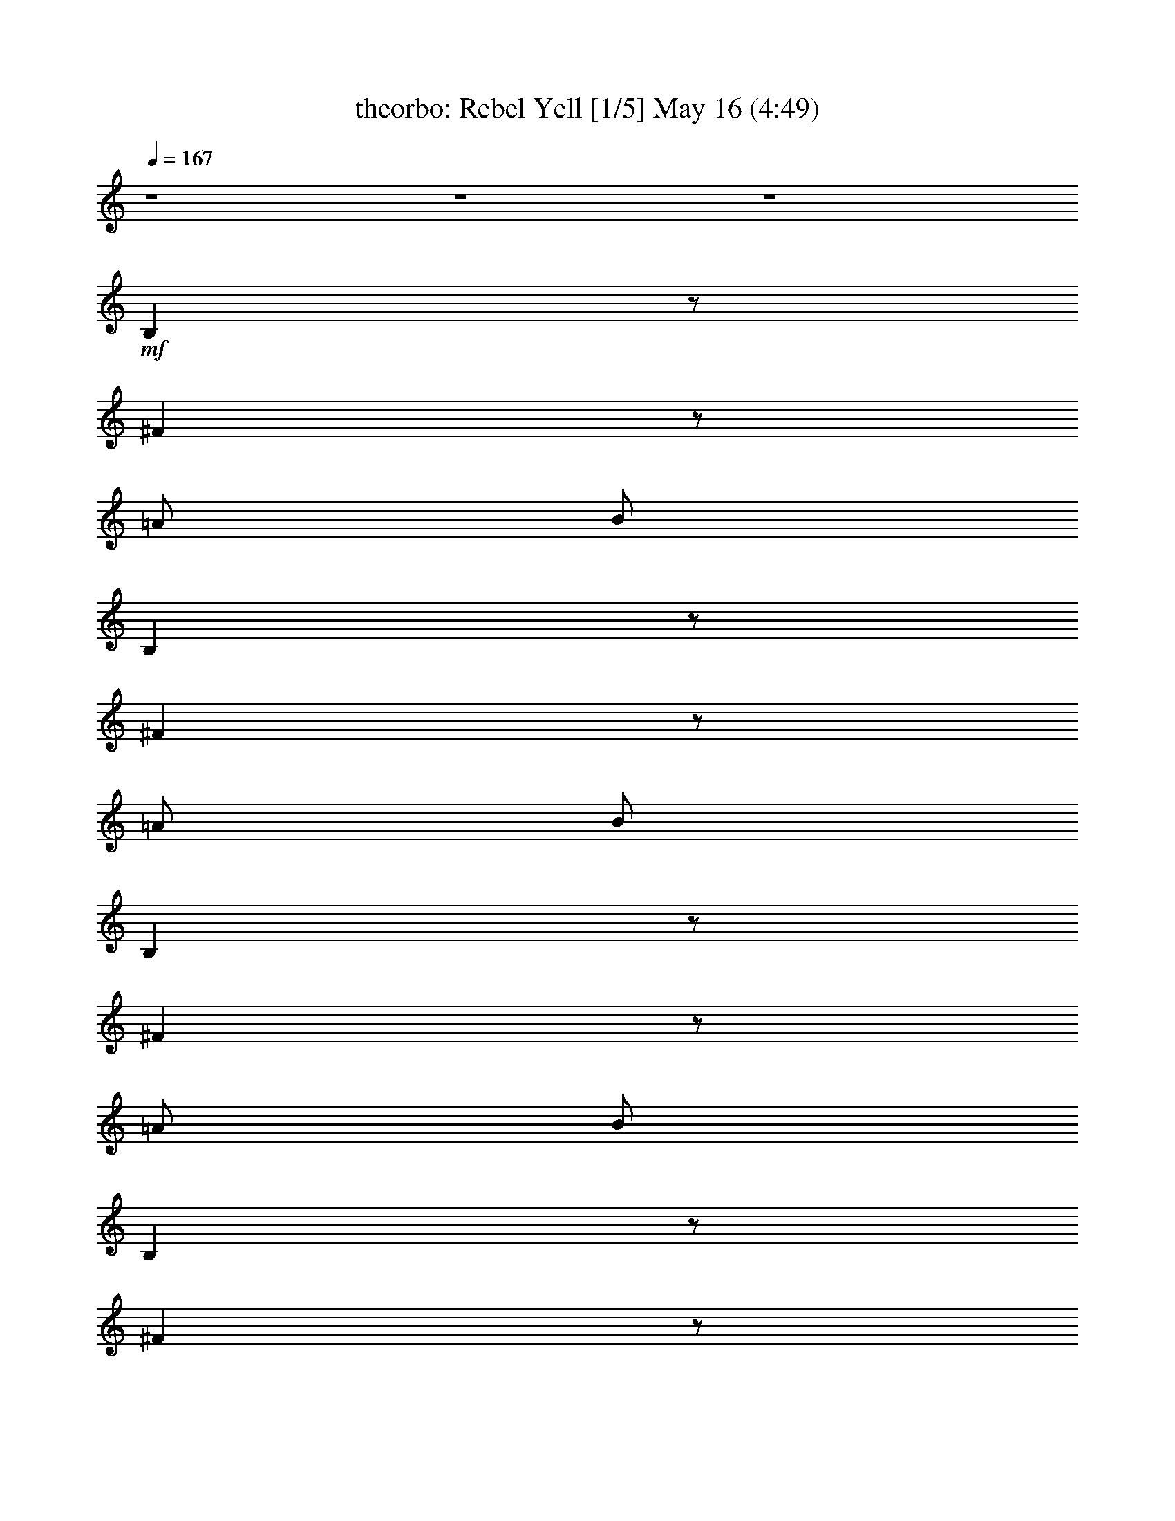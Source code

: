 %  Rebel Yell
%  conversion by morganfey
%  http://fefeconv.mirar.org/?filter_user=morganfey&view=all
%  16 May 10:18
%  using Firefern's ABC converter
%  
%  Artist: Billy Idol
%  Mood: rock, drama
%  
%  Playing multipart files:
%    /play <filename> <part> sync
%  example:
%  pippin does:  /play weargreen 2 sync
%  samwise does: /play weargreen 3 sync
%  pippin does:  /playstart
%  
%  If you want to play a solo piece, skip the sync and it will start without /playstart.
%  
%  
%  Recommended solo or ensemble configurations (instrument/file):
%  quintet: theorbo/rebel_yell:1 - bagpipe/rebel_yell:2 - harp/rebel_yell:3 - drums/rebel_yell:4 - horn/rebel_yell:5
%  

X:1
T: theorbo: Rebel Yell [1/5] May 16 (4:49)
Z: Transcribed by Firefern's ABC sequencer
%  Transcribed for Lord of the Rings Online playing
%  Transpose: 0 (0 octaves)
%  Tempo factor: 100%
L: 1/4
K: C
Q: 1/4=167
z4 z4 z4
+mf+ B,
z/2
^F
z/2
=A/2
B/2
B,
z/2
^F
z/2
=A/2
B/2
B,
z/2
^F
z/2
=A/2
B/2
B,
z/2
^F
z/2
=A/2
B/2
=G,/2
=G,/2
=G,/2
+f+ =G,/2
+mf+ =G,/2
=G,/2
=G,/2
+f+ =G,/2
+mf+ ^F,/2
^F,/2
+f+ ^F,/2
+mf+ ^F,/2
+f+ ^F,/2
+mf+ ^F,/2
^F,/2
^F,/2
E,/2
+f+ E,/2
E,/2
+mf+ E,/2
E,/2
E,/2
E,/2
+f+ E,/2
+mf+ E,/2
E,/2
+f+ E,/2
+mf+ E,/2
E,/2
+f+ E,/2
E,/2
^F,/2
=G,/2
=G,/2
+mf+ =G,/2
=G,/2
=G,/2
=G,/2
+f+ =G,/2
+mf+ =G,/2
+f+ ^F,/2
+mf+ ^F,/2
+f+ ^F,/2
^F,/2
+mf+ ^F,/2
^F,/2
^F,/2
+f+ ^F,/2
E,/2
+mf+ E,/2
E,/2
+f+ E,/2
+mf+ E,/2
E,/2
+f+ E,/2
E,/2
+mf+ E,/2
E,/2
E,/2
+f+ E,/2
=D
=A,
+mf+ B,/2
B,/2
B,/2
B,/2
B,/2
B,/2
B,/2
B,/2
[B,/2=a/2-]
[B,/2=a/2-]
[B,/2=a/2-]
+f+ [B,/2=a/2-]
+mf+ [B,/2=a/2-]
[B,/2=a/2-]
[B,/2=a/2-]
+f+ [B,/2=a/2-]
+mf+ [B,/2=a/2-]
+f+ [B,/2=a/2-]
+mf+ [B,/2=a/2-]
+f+ [B,/2=a/2-]
+mf+ [B,/2=a/2-]
+f+ [B,/2=a/2-]
+mf+ [B,/2=a/2-]
+f+ [B,/2=a/2]
+mf+ B,/2
B,/2
B,/2
B,/2
B,/2
B,/2
B,/2
B,/2
B,/2
B,/2
+f+ B,/2
+mf+ B,/2
B,/2
+f+ B,/2
+mf+ B,/2
B,/2
B,/2
+f+ B,/2
+mf+ B,/2
B,/2
B,/2
B,/2
B,/2
B,/2
B,/2
B,/2
B,/2
+f+ B,/2
B,/2
+mf+ B,/2
B,/2
+f+ B,/2
+mf+ B,/2
+f+ B,/2
+mf+ B,/2
B,/2
+f+ B,/2
+mf+ B,/2
B,/2
+f+ =A,/2
+mf+ =A,/2
=A,/2
+f+ =A,/2
=A,/2
+mf+ =A,/2
=A,/2
=A,/2
=A,/2
=A,/2
=A,/2
=A,/2
+f+ =A,/2
+mf+ =A,/2
+f+ =A,/2
+mf+ =A,/2
+f+ =G,/2
+mf+ =G,/2
=G,/2
+f+ =G,/2
+mf+ =G,/2
+f+ =G,/2
=G,/2
+mf+ =G,/2
+f+ =G,/2
+mf+ =G,/2
=G,/2
+f+ =G,/2
+mf+ =G,/2
=D/2
+f+ =D/2
+mf+ =A,/2
=A,/2
+f+ B,/2
+mf+ B,/2
+f+ B,/2
+mf+ B,/2
B,/2
B,/2
B,/2
+f+ B,/2
+mf+ B,/2
+f+ B,/2
+mf+ B,/2
B,/2
B,/2
+f+ B,/2
+mf+ B,/2
+f+ B,/2
+mf+ B,/2
+f+ B,/2
+mf+ B,/2
B,/2
B,/2
B,/2
B,/2
B,/2
+f+ B,/2
B,/2
B,/2
B,/2
B,/2
+mf+ B,/2
B,/2
=A,/2
+f+ =A,/2
=A,/2
=A,/2
=A,/2
+mf+ =A,/2
=A,/2
+f+ =A,/2
+mf+ =A,/2
+f+ =A,/2
=A,/2
+mf+ =A,/2
+f+ =A,/2
+mf+ =A,/2
+f+ =A,/2
=A,/2
=G,/2
=G,/2
+mf+ =G,/2
=G,/2
=G,/2
=G,/2
=G,/2
+f+ =G,/2
+mf+ =G,/2
E,/2
+f+ E,/2
E,/2
+mf+ E,/2
=D/2
=D/2
+f+ =A,/2
=A,/2
B,/2
+mf+ B,/2
B,/2
+f+ B,/2
B,/2
+mf+ B,/2
B,/2
B,/2
B,/2
+f+ B,/2
B,/2
+mf+ B,/2
+f+ B,/2
+mf+ B,/2
+f+ B,/2
B,/2
+mf+ B,/2
B,/2
+f+ B,/2
+mf+ B,/2
+f+ B,/2
+mf+ B,/2
B,/2
B,/2
B,/2
+f+ B,/2
B,/2
B,/2
B,/2
+mf+ B,/2
B,/2
B,/2
+f+ =A,/2
+mf+ =A,/2
=A,/2
=A,/2
+f+ =A,/2
=A,/2
+mf+ =A,/2
=A,/2
=A,/2
=A,/2
=A,/2
+f+ =A,/2
+mf+ =A,/2
=A,/2
=A,/2
=A,/2
+f+ =G,/2
+mf+ =G,/2
=G,/2
+f+ =G,/2
+mf+ =G,/2
+f+ =G,/2
+mf+ =G,/2
+f+ =G,/2
+mf+ =G,/2
=G,/2
=G,/2
+f+ =G,/2
+mf+ =D
=A,
B,/2
B,/2
B,/2
+f+ B,/2
+mf+ B,/2
B,/2
B,/2
B,/2
B,/2
B,/2
+f+ B,/2
B,/2
+mf+ B,/2
B,/2
B,/2
B,/2
+f+ B,/2
+mf+ B,/2
B,/2
B,/2
+f+ B,/2
+mf+ B,/2
+f+ B,/2
B,/2
B,/2
+mf+ B,/2
B,/2
B,/2
+f+ B,/2
+mf+ B,/2
B,/2
+f+ B,/2
=A,/2
+mf+ =A,/2
=A,/2
=A,/2
=A,/2
+f+ =A,/2
+mf+ =A,/2
=A,/2
=A,/2
+f+ =A,/2
=A,/2
+mf+ =A,/2
+f+ =A,/2
=A,/2
+mf+ =A,/2
=A,/2
=G,/2
+f+ =G,/2
=G,/2
+mf+ =G,/2
=G,/2
+f+ =G,/2
+mf+ =G,/2
+f+ =G,/2
=G,/2
+mf+ =G,/2
=G,/2
=G,/2
=D
+f+ =A,
+mf+ B,/2
+f+ B,/2
+mf+ B,/2
B,/2
B,/2
B,/2
+f+ B,/2
B,/2
+mf+ B,/2
B,/2
B,/2
B,/2
+f+ B,/2
+mf+ B,/2
B,/2
B,/2
+f+ B,/2
+mf+ B,/2
B,/2
B,/2
B,/2
B,/2
B,/2
B,/2
B,/2
+f+ B,/2
B,/2
+mf+ B,/2
B,/2
B,/2
+f+ B,/2
B,/2
+mf+ B,/2
+f+ B,/2
+mf+ B,/2
B,/2
B,/2
B,/2
B,/2
B,/2
B,/2
B,/2
+f+ B,/2
+mf+ B,/2
B,/2
B,/2
B,/2
+f+ B,/2
+mf+ B,/2
+f+ B,/2
+mf+ B,/2
+f+ B,/2
+mf+ B,/2
B,/2
B,/2
+f+ B,/2
B,/2
B,/2
+mf+ B,/2
+f+ B,/2
+mf+ B,/2
B,/2
B,/2
=A,/2
=A,/2
=A,/2
=A,/2
+f+ =A,/2
+mf+ =A,/2
=A,/2
+f+ =A,/2
+mf+ =A,/2
=A,/2
+f+ =A,/2
+mf+ =A,/2
+f+ =A,/2
+mf+ =A,/2
+f+ =A,/2
+mf+ =A,/2
=G,/2
=G,/2
=G,/2
+f+ =G,/2
+mf+ =G,/2
+f+ =G,/2
+mf+ =G,/2
=G,/2
+f+ =G,/2
+mf+ =G,/2
=G,/2
+f+ =G,/2
+mf+ =G,/2
+f+ =D/2
=D/2
+mf+ =A,/2
=A,/2
+f+ B,/2
B,/2
+mf+ B,/2
B,/2
+f+ B,/2
+mf+ B,/2
B,/2
+f+ B,/2
+mf+ B,/2
B,/2
B,/2
B,/2
B,/2
B,/2
B,/2
B,/2
B,/2
B,/2
B,/2
B,/2
+f+ B,/2
+mf+ B,/2
+f+ B,/2
B,/2
B,/2
+mf+ B,/2
B,/2
B,/2
B,/2
+f+ B,/2
B,/2
+mf+ =A,/2
=A,/2
=A,/2
+f+ =A,/2
+mf+ =A,/2
=A,/2
=A,/2
+f+ =A,/2
+mf+ =A,/2
+f+ =A,/2
=A,/2
+mf+ =A,/2
=A,/2
=A,/2
=A,/2
=A,/2
+f+ =G,/2
=G,/2
+mf+ =G,/2
=G,/2
+f+ =G,/2
=G,/2
+mf+ =G,/2
+f+ =G,/2
+mf+ =G,/2
E,/2
E,/2
+f+ E,/2
+mf+ E,/2
=D/2
+f+ =D/2
+mf+ =A,/2
+f+ =A,/2
+mf+ B,/2
B,/2
B,/2
B,/2
+f+ B,/2
+mf+ B,/2
B,/2
B,/2
+f+ B,/2
+mf+ B,/2
B,/2
B,/2
B,/2
+f+ B,/2
+mf+ B,/2
B,/2
B,/2
B,/2
B,/2
B,/2
B,/2
+f+ B,/2
+mf+ B,/2
B,/2
B,/2
B,/2
+f+ B,/2
+mf+ B,/2
B,/2
+f+ B,/2
+mf+ B,/2
+f+ B,/2
+mf+ =A,/2
+f+ =A,/2
=A,/2
=A,/2
+mf+ =A,/2
=A,/2
=A,/2
+f+ =A,/2
+mf+ =A,/2
=A,/2
=A,/2
=A,/2
=A,/2
=A,/2
+f+ =A,/2
=A,/2
=G,/2
+mf+ =G,/2
=G,/2
+f+ =G,/2
=G,/2
+mf+ =G,/2
+f+ =G,/2
+mf+ =G,/2
+f+ =G,/2
+mf+ =G,/2
=G,/2
=G,/2
+f+ =D
+mf+ =A,
B,/2
B,/2
B,/2
B,/2
+f+ B,/2
B,/2
+mf+ B,/2
B,/2
B,/2
B,/2
+f+ B,/2
B,/2
+mf+ B,/2
B,/2
+f+ B,/2
B,/2
+mf+ B,/2
+f+ B,/2
+mf+ B,/2
B,/2
B,/2
+f+ B,/2
+mf+ B,/2
+f+ B,/2
+mf+ B,/2
B,/2
+f+ B,/2
+mf+ B,/2
+f+ B,/2
+mf+ B,/2
B,/2
B,/2
=A,/2
=A,/2
=A,/2
=A,/2
=A,/2
+f+ =A,/2
=A,/2
+mf+ =A,/2
+f+ =A,/2
+mf+ =A,/2
+f+ =A,/2
+mf+ =A,/2
+f+ =A,/2
+mf+ =A,/2
=A,/2
=A,/2
=G,/2
=G,/2
=G,/2
+f+ =G,/2
+mf+ =G,/2
=G,/2
+f+ =G,/2
=G,/2
=G,/2
z/2
=G,/2
z3/2
E,/2
+mf+ ^F,/2
[=G,/2=G/2]
[=G,/2=G/2]
[=G,/2=G/2]
[=G,/2=G/2]
[=G,/2=G/2]
+f+ [=G,/2=G/2]
+mf+ [=G,/2=G/2]
[=G,/2=G/2]
[^F,/2^F/2]
[^F,/2^F/2]
[^F,/2^F/2]
[^F,/2^F/2]
[^F,/2^F/2]
[^F,/2^F/2]
[^F,/2^F/2]
[^F,/2^F/2]
[E,/2E/2]
[E,/2E/2]
+f+ [E,/2E/2]
+mf+ [E,/2E/2]
+f+ [E,/2E/2]
+mf+ [E,/2E/2]
[E,/2E/2]
+f+ [E,/2E/2]
+mf+ [E,/2E/2]
[E,/2E/2]
[E,/2E/2]
[E,/2E/2]
[E,/2E/2]
[E,/2E/2]
+f+ [E,/2E/2]
+mf+ [E,/2E/2]
[=G,/2=G/2]
[=G,/2=G/2]
+f+ [=G,/2=G/2]
+mf+ [=G,/2=G/2]
+f+ [=G,/2=G/2]
+mf+ [=G,/2=G/2]
+f+ [=G,/2=G/2]
[=G,/2=G/2]
+mf+ [^F,/2^F/2]
[^F,/2^F/2]
[^F,/2^F/2]
[^F,/2^F/2]
[^F,/2^F/2]
[^F,/2^F/2]
+f+ [^F,/2^F/2]
+mf+ [^F,/2^F/2]
[E,/2E/2]
+f+ [E,/2E/2]
+mf+ [E,/2E/2]
[E,/2E/2]
[E,/2E/2]
[E,/2E/2]
[E,/2E/2]
[E,/2E/2]
[E,/2E/2]
+f+ [E,/2E/2]
[E,/2E/2]
[E,/2E/2]
[E,/2E/2]
+mf+ [E,/2E/2]
+f+ [E,/2E/2]
+mf+ [E,/2E/2]
[=G,/2=G/2]
[=G,/2=G/2]
[=G,/2=G/2]
+f+ [=G,/2=G/2]
+mf+ [=G,/2=G/2]
[=G,/2=G/2]
+f+ [=G,/2=G/2]
+mf+ [=G,/2=G/2]
[^F,/2^F/2]
+f+ [^F,/2^F/2]
[^F,/2^F/2]
+mf+ [^F,/2^F/2]
+f+ [^F,/2^F/2]
+mf+ [^F,/2^F/2]
[^F,/2^F/2]
+f+ [^F,/2^F/2]
+mf+ [E,/2E/2]
[E,/2E/2]
[E,/2E/2]
[E,/2E/2]
[E,/2E/2]
+f+ [E,/2E/2]
[E,/2E/2]
[E,/2E/2]
+mf+ [E,/2E/2]
[E,/2E/2]
[E,/2E/2]
+f+ [E,/2E/2]
+mf+ [E,/2E/2]
+f+ [E,/2E/2]
+mf+ [E,/2E/2]
+f+ [E,/2E/2]
+mf+ [=G,/2=G/2]
[=G,/2=G/2]
[=G,/2=G/2]
[=G,/2=G/2]
+f+ [=G,/2=G/2]
[=G,/2=G/2]
[=G,/2=G/2]
[=G,/2=G/2]
+mf+ [^F,/2^F/2]
[^F,/2^F/2]
+f+ [^F,/2^F/2]
+mf+ [^F,/2^F/2]
[^F,/2^F/2]
[^F,/2^F/2]
[^F,/2^F/2]
[^F,/2^F/2]
+f+ [E,/2E/2]
+mf+ [E,/2E/2]
[E,/2E/2]
[E,/2E/2]
+f+ [E,/2E/2]
+mf+ [E,/2E/2]
[E,/2E/2]
+f+ [E,/2E/2]
[E,/2E/2]
[E,/2E/2]
[E,/2E/2]
+mf+ [E,/2E/2]
[E,/2=D/2-]
=D/2
=A,
B,3/2-
[B,-^F]
B,/2-
[B,/2-=A/2]
[B,/2B/2]
B,3/2-
[B,-^F]
B,/2-
[B,/2-=A/2]
[B,/2B/2]
B,
z/2
^F
z/2
[=A,/2=A/2]
[B,/2B/2]
B,
+ff+ [B,/2e/2-]
[^Fe-]
e/2
[B,/2=A/2=d/2]
[B/2e/2]
[B,/2^f/2-]
[B,/2^f/2-]
[B,/2^f/2]
[B,/2^f/2]
[B,/2b/2]
[B,/2^f/2]
[B,/2b/2]
[B,/2^f/2]
[B,/2b/2]
[B,/2b/2-]
[B,/2b/2-]
[B,/2b/2-]
[B,/2b/2-]
[B,/2b/2]
+f+ [B,/4-^A/4=f/4^a/4]
[B,/4^G/4=A/4^d/4e/4=a/4]
[B,/4-=G/4^c/4=d/4=g/4^g/4]
[B,/4=F/4-=f/4]
+ff+ [B,/4-^C/4-=F/4^F/4^c/4-]
[B,/4^C/4-^c/4-]
[B,/2^C/2-^c/2-]
[B,/2^C/2-^c/2-]
[B,/2^C/2-^c/2-]
[B,/2^C/2-^c/2-]
[B,/2^C/2-^c/2-]
[B,/2^C/2-^c/2-]
[B,/2^C/2^c/2]
[B,/2=D/2]
[B,/2E/2]
[B,/2^F/2]
[B,/2=A/2]
[B,/2B/2]
[B,/2=d/2]
[B,/2=A/2]
[B,/2B/2]
[=A,/2=a/2-]
[=A,/2=a/2-]
[=A,/2=a/2-]
[=A,/2=a/2-]
[=A,/2=a/2]
[=A,/2=A/2-]
[=A,/4-=A/4-]
[=A,/4=A/4B/4-]
[=A,/2B/2]
[=A,/2=a/2-]
[=A,/2=a/2-]
[=A,/2=a/2-]
[=A,/2=a/2-]
[=A,/2=a/2]
[=A,/2=A/2-]
[=A,/4-=A/4]
[=A,/4B/4-]
[=A,/2B/2]
[=G,/2=a/2-]
[=G,/2=a/2-]
[=G,/2=a/2]
[=G,/4-^f/4]
+f+ [=G,/4e/4]
[=G,/2=d/2]
+ff+ [=G,/2e/2-]
[=G,/2e/2-]
[=G,/2e/2-]
[=G,/2=c/2-e/2-]
[=G,/2=c/2-e/2-]
[=G,/2=c/2-e/2-]
[=G,/2=c/2-e/2-]
[=D/2-=c/2-e/2]
+f+ [=D/4^D/4^A/4=c/4-^d/4]
[^C/4=D/4^G/4=A/4=c/4=d/4]
[=A,/4-=C/4=F/4^F/4=G/4^c/4]
[=A,/4-^A,/4B,/4E/4B/4]
+mf+ [=A,/4-=D/4^D/4=A/4-^A/4]
+f+ [=A,/4=C/4^C/4^G/4=A/4]
+ff+ [B,/4-^F/4=G/4]
B,/4
[B,/4-^F/4]
B,/4
[B,/4-^F/4]
B,/4
[B,/2^F/2]
[B,/2=D/2-=A/2-]
[B,/4-=D/4=A/4-]
[B,/4=A/4]
[B,/4-^F/4]
+f+ B,/4
+ff+ [B,/2^F/2-B/2-]
[B,/4-^F/4B/4]
+mf+ B,/4
+f+ [B,/4-^F/4B/4]
B,/4
[B,/4-^F/4B/4]
B,/4
[B,/2^F/2B/2]
+ff+ [B,/2=D/2-=A/2-=d/2-]
[B,/2=D/2=A/2=d/2]
[B,/4-^F/4B/4]
B,/4
+f+ B,/2
+ff+ [B,/4-b/4]
+mf+ B,/4
+ff+ [B,/4-b/4]
+mf+ B,/4
+ff+ [B,/4-b/4]
+mf+ B,/4
+ff+ [B,/4-b/4]
+mf+ B,/4
+ff+ [B,/2=d/2-]
[B,/2=d/2]
+mf+ [B,/2b/2]
+ff+ [B,/2e/2-]
[B,/2e/2-]
[B,/2e/2-]
[B,/2e/2-]
[B,/2e/2-]
[B,/2e/2-]
[B,/2e/2-]
[B,/2e/2-]
[B,/2e/2-]
[=A,/2e/2-]
[=A,/2e/2-]
[=A,/2e/2-]
[=A,/2e/2-]
[=A,/2e/2-]
[=A,/2e/2-]
[=A,/2e/2]
+mf+ =A,/2
=A,/2
=A,/2
=A,/2
+f+ =A,/2
+mf+ =A,/2
=A,/2
+f+ =A,/2
=A,/2
+mf+ =G,/2
=G,/2
=G,/2
=G,/2
=G,/2
=G,/2
=G,/2
+f+ =G,/2
+mf+ =G,/2
=G,/2
=G,/2
=G,/2
=D
=A,
z4 z4 z4 z4 z4 z4 z4 z4
B,3/4
z/4
B,3/4
z/4
B,3/4
z/4
B,3/4
z/4
B,3/4
z/4
B,3/4
z/4
+f+ B,3/4
z/4
B,3/4
z/4
B,3/4
z/4
+mf+ B,3/4
z/4
+f+ B,3/4
z/4
B,3/4
z/4
+mf+ B,3/4
z/4
B,3/4
z/4
B,/2
B,/2
+f+ B,/2
+mf+ B,/2
+f+ =A,/2
+mf+ =A,/2
+f+ =A,/2
=A,/2
+mf+ =A,/2
=A,/2
+f+ =A,/2
+mf+ =A,/2
=A,/2
=A,/2
=A,/2
=A,/2
+f+ =A,/2
+mf+ =A,/2
=A,/2
=A,/2
+f+ =G,3/4
z/4
=G,3/4
z/4
=G,3/4
z/4
+mf+ =G,
+f+ E,
+mf+ E,/2
E,/2
+f+ =D/2
+mf+ =D/2
+f+ =A,/2
=A,/4
z/4
B,/2
+mf+ B,/2
+f+ B,/2
+mf+ B,/2
B,/2
B,/2
B,/2
B,/2
B,/2
B,/2
+f+ B,/2
B,/2
+mf+ B,/2
B,/2
B,/2
B,/2
B,/2
B,/2
+f+ B,/2
+mf+ B,/2
B,/2
B,/2
B,/2
+f+ B,/2
+mf+ B,/2
B,/2
+f+ B,/2
+mf+ B,/2
B,/2
+f+ B,/2
+mf+ B,/2
B,/2
=A,/2
=A,/2
=A,/2
+f+ =A,/2
+mf+ =A,/2
=A,/2
=A,/2
+f+ =A,/2
=A,/2
+mf+ =A,/2
=A,/2
=A,/2
=A,/2
+f+ =A,/2
+mf+ =A,/2
=A,/2
+f+ =G,/2
+mf+ =G,/2
+f+ =G,/2
+mf+ =G,/2
+f+ =G,/2
+mf+ =G,/2
=G,/2
=G,/2
E,/2
+f+ E,/2
+mf+ E,/2
E,/2
=D/2
+f+ =D/2
+mf+ =A,/2
=A,/2
B,/2
B,/2
B,/2
+f+ B,/2
B,/2
+mf+ B,/2
B,/2
B,/2
+f+ B,/2
+mf+ B,/2
+f+ B,/2
B,/2
B,/2
+mf+ B,/2
+f+ B,/2
B,/2
B,/2
+mf+ B,/2
B,/2
B,/2
B,/2
+f+ B,/2
B,/2
B,/2
+mf+ B,/2
B,/2
B,/2
B,/2
B,/2
+f+ B,/2
+mf+ B,/2
B,/2
+f+ =A,/2
=A,/2
+mf+ =A,/2
+f+ =A,/2
+mf+ =A,/2
=A,/2
+f+ =A,/2
+mf+ =A,/2
+f+ =A,/2
=A,/2
+mf+ =A,/2
=A,/2
=A,/2
=A,/2
=A,/2
=A,/2
=G,/2
+f+ =G,/2
+mf+ =G,/2
=G,/2
=G,/2
+f+ =G,/2
+mf+ =G,/2
=G,/2
+f+ E,/2
+mf+ E,/2
E,/2
E,/2
=D/2
+f+ =D/2
=A,/2
=A,/2
+mf+ B,/2
+f+ B,/2
+mf+ B,/2
+f+ B,/2
+mf+ B,/2
+f+ B,/2
B,/2
+mf+ B,/2
B,/2
+f+ B,/2
+mf+ B,/2
B,/2
B,/2
B,/2
B,/2
+f+ B,/2
B,/2
+mf+ B,/2
B,/2
B,/2
+f+ B,/2
+mf+ B,/2
B,/2
+f+ B,/2
+mf+ B,/2
+f+ B,/2
+mf+ B,/2
+f+ B,/2
+mf+ B,/2
+f+ B,/2
+mf+ B,/2
+f+ B,/2
+mf+ =A,/2
+f+ =A,/2
+mf+ =A,/2
+f+ =A,/2
=A,/2
+mf+ =A,/2
=A,/2
=A,/2
=A,/2
=A,/2
=A,/2
+f+ =A,/2
+mf+ =A,/2
+f+ =A,/2
+mf+ =A,/2
=A,/2
+f+ =G,/2
+mf+ =G,/2
+f+ =G,/2
=G,/2
+mf+ =G,/2
=G,/2
=G,/2
=G,/2
E,/2
E,/2
E,/2
[E,/4-B/4=c/4^f/4=g/4]
[E,/4^c/4=d/4^g/4=a/4^a/4]
[=D/4-^d/4e/4b/4]
[=D/4=d/4^d/4=a/4^a/4]
[=D/4-^c/4=g/4^g/4]
[=D/4B/4=c/4^f/4]
[=A,/4-=A/4^A/4e/4=f/4]
[=A,/4^G/4=d/4^d/4]
[=A,/4-^F/4=G/4^c/4]
[=A,/4=F/4=c/4]
B,/2
+f+ B,/2
+mf+ B,/2
+f+ B,/2
+mf+ B,/2
B,/2
+f+ B,/2
B,/2
+mf+ B,/2
+f+ B,/2
+mf+ B,/2
B,/2
B,/2
+f+ B,/2
+mf+ B,/2
+f+ B,/2
B,/2
+mf+ B,/2
B,/2
B,/2
+f+ B,/2
+mf+ B,/2
B,/2
+f+ B,/2
B,/2
+mf+ B,/2
B,/2
B,/2
+f+ B,/2
+mf+ B,/2
B,/2
B,/2
=A,/2
=A,/2
=A,/2
=A,/2
=A,/2
+f+ =A,/2
=A,/2
+mf+ =A,/2
=A,/2
=A,/2
=A,/2
=A,/2
=A,/2
=A,/2
=A,/2
=A,/2
+f+ =G,/2
+mf+ =G,/2
+f+ =G,/2
+mf+ =G,/2
+f+ =G,/2
+mf+ =G,/2
+f+ =G,/2
=G,/2
=G,/2
+mf+ =G,/2
=G,/2
=G,/2
=D
+f+ =A,
B,/2
+mf+ B,/2
B,/2
B,/2
+f+ B,/2
B,/2
+mf+ B,/2
+f+ B,/2
+mf+ B,/2
+f+ B,/2
+mf+ B,/2
+f+ B,/2
+mf+ B,/2
+f+ B,/2
B,/2
+mf+ B,/2
B,/2
B,/2
B,/2
B,/2
B,/2
B,/2
+f+ B,/2
+mf+ B,/2
B,/2
B,/2
B,/2
B,/2
+f+ B,/2
+mf+ B,/2
+f+ B,/2
+mf+ B,/2
=A,/2
=A,/2
+f+ =A,/2
=A,/2
+mf+ =A,/2
=A,/2
+f+ =A,/2
=A,/2
+mf+ =A,/2
+f+ =A,/2
+mf+ =A,/2
=A,/2
=A,/2
=A,/2
+f+ =A,/2
+mf+ =A,/2
=G,/2
=G,/2
+f+ =G,/2
+mf+ =G,/2
=G,/2
+f+ =G,/2
+mf+ =G,/2
=G,/2
=G,/2
+f+ =G,/2
=G,/2
+mf+ =G,/2
+f+ =D
+mf+ =A,
+f+ B,/2
+mf+ B,/2
B,/2
B,/2
B,/2
B,/2
B,/2
+f+ B,/2
+mf+ B,/2
+f+ B,/2
+mf+ B,/2
+f+ B,/2
B,/2
B,/2
B,/2
+mf+ B,/2
B,/2
+f+ B,/2
B,/2
+mf+ B,/2
B,/2
+f+ B,/2
+mf+ B,/2
B,/2
+f+ B,/2
B,/2
+mf+ B,/2
B,/2
+f+ B,/2
+mf+ B,/2
+f+ B,/2
+mf+ B,/2
=A,/2
+f+ =A,/2
=A,/2
+mf+ =A,/2
=A,/2
+f+ =A,/2
+mf+ =A,/2
=A,/2
=A,/2
=A,/2
=A,/2
=A,/2
+f+ =A,/2
+mf+ =A,/2
=A,/2
+f+ =A,/2
=G,/2
=G,/2
+mf+ =G,/2
+f+ =G,/2
=G,/2
=G,/2
=G,/2
+mf+ =G,/2
=G,/2
=G,/2
=G,/2
=G,/2
+f+ =D
=A,
B,/2
+mf+ B,/2
+f+ B,/2
+mf+ B,/2
B,/2
B,/2
+f+ B,/2
B,/2
+mf+ B,/2
B,/2
B,/2
+f+ B,/2
+mf+ B,/2
B,/2
B,/2
+f+ B,/2
+mf+ B,/2
B,/2
B,/2
B,/2
B,/2
B,/2
+f+ B,/2
+mf+ B,/2
+f+ B,/2
+mf+ B,/2
B,/2
+f+ B,/2
B,/2
+mf+ B,/2
+f+ B,/2
B,/2
+mf+ =A,/2
=A,/2
+f+ =A,/2
+mf+ =A,/2
=A,/2
=A,/2
+f+ =A,/2
+mf+ =A,/2
=A,/2
=A,/2
=A,/2
=A,/2
=A,/2
=A,/2
=A,/2
=A,/2
=G,/2
+f+ =G,/2
+mf+ =G,/2
=G,/2
+f+ =G,/2
+mf+ =G,/2
+f+ =G,/2
+mf+ =G,/2
=G,/2
+f+ =G,/2
=G,/2
+mf+ =G,/2
=D
=A,
+f+ B,3/2-
[B,-^F]
B,/2-
[B,/2-=A/2]
[B,/2B/2]
+mf+ B,3/2-
[B,-^F]
B,/2-
[B,/2-=A/2]
[B,/2B/2]
B,
z/2
^F
z/2
=A/2
B/2
B,
z/2
+mp+ ^F
z/2
+mf+ [=A,/2=A/2]
+f+ [B,/2B/2]


X:2
T: bagpipe: Rebel Yell [2/5] May 16 (4:49)
Z: Transcribed by Firefern's ABC sequencer
%  Transcribed for Lord of the Rings Online playing
%  Transpose: 0 (0 octaves)
%  Tempo factor: 100%
L: 1/4
K: C
Q: 1/4=167
z4 z4 z4 z4 z4 z4 z4
+mp+ ^f/2
e/2
^f/2
b/2
^f/2
=d/2
+mf+ [=D/2=A/2=d/2^f/2]
[E/2=A/2e/2b/2]
+mp+ ^f/2
^c/2
^f/2
=a/2
^f/2
+mf+ [E,/2-B,/2-E/2-^c/2]
[E,/4B,/4E/4^f/4-]
+mp+ ^f/4
+mf+ [E,/2B,/2E/2-=a/2]
[E/4^f/4-]
+mp+ ^f/4
e/2
^f/2
b/2
^f/2
=d/2
+mf+ [=D/2=A/2=d/2^f/2]
[E/2=A/2e/2-b/2]
[e/4^f/4-]
+mp+ ^f/4
e/2
^f/2
b/2
^f/2
+mf+ [E,/2B,/2-E/2=d/2]
[B,/4^f/4-]
+mp+ ^f/4
+mf+ [E,/2B,/2E/2b/2]
+mp+ ^f/2
e/2
^f/2
b/2
^f/2
=d/2
+mf+ [=D/2=A/2=d/2^f/2]
[E/2=A/2e/2b/2]
+mp+ ^f/2
^c/2
^f/2
=a/2
^f/2
+mf+ [E/2-B/2-^c/2^f/2-]
[E/4B/4^f/4-]
+mp+ ^f/4
+mf+ [E/2-B/2-^f/2-=a/2]
[E/4B/4^f/4-]
+mp+ ^f/4
e/2
^f/2
b/2
^f/2
=d/2
+mf+ [=D/2=A/2=d/2^f/2]
[E/2=A/2e/2-b/2]
[e/4^f/4-]
+mp+ ^f/4
e/2
^f/2
b/2
+mf+ [E/2-B/2-^f/2-]
[E/2B/2=d/2^f/2]
[E/2-=A/2-^f/2-]
[E/2=A/2^f/2b/2]
[B,8^F8B8]
[B,8^F8B8]
+mp+ [^F/2B/2^f/2]
z/2
+mf+ [^F/2B/2-^f/2]
+mp+ B/4
z3/4
[^F/2B/2^f/2]
z/2
[^F/4B/4]
z/4
[^F/2B/2^f/2]
z/2
+mf+ [^F/2B/2^f/2]
z
[^F/2B/2^f/2]
z/2
+mp+ [^F/4B/4]
z/4
[^F/2B/2^f/2]
z/2
+mf+ [^F/2B/2^f/2]
z
+mp+ [^F/2B/2^f/2]
z/2
[^F/4B/4]
z/4
[^F/2B/2^f/2]
z/2
+mf+ [^F/2B/2^f/2]
z
[^F/2B/2^f/2]
z/2
+mp+ [^F/4B/4]
z/4
[^F/2B/2^f/2]
z/2
+mf+ [^F/2B/2^f/2]
z
+mp+ [^F/2B/2^f/2]
z/2
[^F/4B/4]
z/4
[^F/2B/2^f/2]
z/2
+mf+ [^F/2B/2^f/2]
z
[^F/2B/2^f/2]
z/2
+mp+ [^F/4B/4]
z/4
[^F/2B/2^f/2]
z/2
+mf+ [^F/2B/2^f/2]
z
+mp+ [^F/2B/2^f/2]
z/2
[^F/4B/4]
z/4
[^F/2B/2^f/2]
z/2
+mf+ [^F/2B/2^f/2]
z/2
+f+ [=D,/4-=D/4]
=D,/4
[=D,/4-=D/4]
=D,/4
=A,/2
=A,/2
+mp+ [B,/2^F/2B/2^f/2]
z/2
+mf+ [^F/2B/2^f/2]
z
+mp+ [^F/2B/2^f/2]
z/2
[^F/4B/4]
z/4
[^F/2B/2^f/2]
z/2
+mf+ [^F/2B/2^f/2]
z
[^F/2B/2^f/2]
z/2
+mp+ [^F/4B/4]
z/4
[^F/2B/2^f/2]
z/2
+mf+ [^F/2B/2^f/2]
z
+mp+ [^F/2B/2^f/2]
z/2
[^F/4B/4]
z/4
[^F/2B/2^f/2]
z/2
+mf+ [^F/2B/2^f/2]
z
[^F/2B/2^f/2]
z/2
+mp+ [^F/4B/4]
z/4
[^F/2B/2^f/2]
z/2
+mf+ [^F/2B/2^f/2]
z
+mp+ [^F/2B/2^f/2]
z/2
[^F/4B/4]
z/4
[^F/2B/2^f/2]
z/2
+mf+ [^F/2B/2^f/2]
z
[^F/2B/2^f/2]
z/2
+mp+ [^F/4B/4]
z/4
[^F/2B/2^f/2]
z/2
+mf+ [^F/2B/2^f/2]
z
+mp+ [^F/2B/2^f/2]
z/2
[^F/4B/4]
z/4
[^F/2B/2^f/2]
z/2
+mf+ [^F/2B/2^f/2]
z/2
[=D=A=d]
[=A,E=A]
+f+ [B,5/2-^F5/2-B5/2-]
[B,/2-^F/2-B/2-^f/2]
[B,/2-^F/2-B/2-^f/2]
[B,7/4-^F7/4-B7/4-^f7/4]
[B,/4-^F/4-B/4=f/4]
[B,/4=F/4^F/4B/4^d/4e/4]
+p+ [^A,/4^A/4=d/4]
+f+ [=A,/4-E/4-=A/4-^c/4]
[=A,/4E/4=A/4]
+mf+ [B,/2^F/2B/2]
[=A,/2-E/2-=A/2]
[=A,/4E/4=A/4]
+mp+ [^A,/4=F/4^A/4]
+f+ [B,9/4-^F9/4-B9/4]
[B,/4-^F/4-]
[B,/2-^F/2-B/2-^f/2]
[B,/2-^F/2-B/2^f/2]
[B,3/2-^F3/2-B3/2-^f3/2-]
[B,/4-^F/4-B/4-=f/4^f/4]
[B,/4-^F/4-B/4-e/4]
[^A,/4B,/4=F/4^F/4B/4-^d/4]
+mf+ [B/4=d/4]
+f+ [=A,/4-E/4-=A/4-^c/4]
[=A,/4E/4=A/4]
[B,/2^F/2B/2]
[=A,/2-E/2-]
[=A,/4E/4=F/4^F/4^A/4B/4]
+mp+ [B,/4=C/4=G/4=c/4]
+f+ [^C/4=D/4-^G/4=A/4-^c/4=d/4-]
[=D9/4-=A9/4-=d9/4-]
[=D/2-=A/2-=d/2-^f/2]
[=D/2-=A/2-=d/2-^f/2]
[=D3/2=A3/2=d3/2^f3/2-]
+mp+ [=f/4^f/4]
[^G/4^c/4e/4]
+p+ [=C/4^C/4^F/4=G/4B/4^d/4]
[^A,/4B,/4=F/4=A/4^A/4=d/4]
+f+ [=A,/4-=D/4-E/4=A/4^c/4]
[=A,/4=D/4]
[B,/2E/2B/2]
[=A,=D=A]
[=G,6=D6=G6]
+mf+ [=D=A=d]
[=A,E=A]
+f+ [B,5/2-^F5/2-B5/2-]
[B,/2-^F/2-B/2-^f/2]
[B,/2-^F/2-B/2-^f/2]
[B,7/4^F7/4B7/4^f7/4]
+mp+ =f/4
+p+ [=F/4B/4^d/4e/4]
[^A,/4^A/4=d/4]
+f+ [=A,/4E/4=A/4^c/4]
z/4
+mf+ [B,/2^F/2B/2]
[=A,/2-E/2-=A/2]
[=A,/4E/4=A/4]
+mp+ [^A,/4=F/4^A/4]
+f+ [B,9/4-^F9/4-B9/4]
[B,/4-^F/4-]
[B,/2-^F/2-B/2-^f/2]
[B,/2-^F/2-B/2^f/2]
[B,3/2-^F3/2-B3/2-^f3/2-]
[B,/4-^F/4-B/4=f/4^f/4]
[B,/4^F/4e/4]
+p+ [^A,/4=F/4^d/4]
+pp+ =d/4
+f+ [=A,/4-E/4-=A/4-^c/4]
[=A,/4E/4=A/4]
[B,/2^F/2B/2]
[=A,/2-E/2-]
[=A,/4E/4=F/4^F/4^A/4B/4]
+mp+ [B,/4=C/4=G/4=c/4]
+f+ [^C/4=D/4-^G/4=A/4-^c/4=d/4-]
[=D9/4-=A9/4-=d9/4-]
[=D/2-=A/2-=d/2-^f/2]
[=D/2-=A/2-=d/2-^f/2]
[=D3/2-=A3/2-=d3/2-^f3/2-]
[=D/4=A/4=d/4=f/4^f/4]
+mp+ [^G/4^c/4e/4]
+p+ [=C/4^C/4^F/4=G/4B/4^d/4]
[^A,/4B,/4=F/4=A/4^A/4=d/4]
+f+ [=A,/4-=D/4-E/4=A/4^c/4]
[=A,/4=D/4]
[B,/2E/2B/2]
[=A,=D=A]
[=G,6=D6=G6]
+mf+ [=D=A=d]
[=A,E=A]
+f+ [B,9/4-^F9/4-B9/4-]
[B,/4-^F/4-B/4-=d/4]
[B,/4-^F/4-B/4-]
[B,/2-^F/2-B/2-=d/2]
[B,3/4-^F3/4-B3/4-=d3/4-]
[B,5/4^F5/4B5/4=d5/4b5/4-]
+mp+ [=f/4b/4-]
[=F/4B/4^d/4e/4b/4-]
[^A,/4^A/4=d/4b/4-]
+f+ [B,/4^F/4=A/4^c/4b/4-]
+mp+ b/4-
+mf+ [B,/2^F/2=A/2b/2-]
[B,/4^F/4-=A/4-b/4-]
[^F/4=A/4b/4-]
+f+ [B,9/2-^F9/2-B9/2-b9/2]
[B,5/4^F5/4B5/4b5/4-]
+mp+ [E/4^F/4B/4b/4-]
[^C/4=G/4^c/4b/4-]
[=D/4=A/4=d/4b/4-]
[E/4B/4-e/4^f/4-b/4-]
[^A/4-B/4=f/4-^f/4b/4-]
[^A/4=f/4b/4-]
[=A/4e/4b/4-]
[^G/4-^d/4-b/4-]
[=G/4-^G/4=d/4-^d/4b/4-]
[=G/4=d/4b/4-]
[^F/4^c/4b/4]
[^F/2B/2^f/2]
z/2
+mf+ [^F/2B/2^f/2]
z
+mp+ [^F/2B/2^f/2]
z/2
[^F/4B/4]
z/4
[^F/2B/2^f/2]
z/2
+mf+ [^F/2B/2^f/2]
z
[^F/2B/2^f/2]
z/2
+mp+ [^F/4B/4]
z/4
[^F/2B/2^f/2]
z/2
+mf+ [^F/2B/2^f/2]
z
+mp+ [^F/2B/2^f/2]
z/2
[^F/4B/4]
z/4
[^F/2B/2^f/2]
z/2
+mf+ [^F/2B/2^f/2]
z
[^F/2B/2^f/2]
z/2
+mp+ [^F/4B/4]
z/4
[^F/2B/2^f/2]
z/2
+mf+ [^F/2B/2^f/2]
z
+mp+ [^F/2B/2^f/2]
z/2
[^F/4B/4]
z/4
[^F/2B/2^f/2]
z/2
+mf+ [^F/2B/2^f/2]
z
[^F/2B/2^f/2]
z/2
+mp+ [^F/4B/4]
z/4
[^F/2B/2^f/2]
z/2
+mf+ [^F/2B/2^f/2]
z
+mp+ [^F/2B/2^f/2]
z/2
[^F/4B/4]
z/4
[^F/2B/2^f/2]
z/2
+mf+ [^F/2B/2^f/2]
z/2
+f+ [=D,/4-=D/4]
=D,/4
[=D,/4-=D/4]
=D,/4
=A,/2
=A,/2
+mp+ [B,/2^F/2B/2^f/2]
z/2
+mf+ [^F/2B/2^f/2]
z
+mp+ [^F/2B/2^f/2]
z/2
[^F/4B/4]
z/4
[^F/2B/2^f/2]
z/2
+mf+ [^F/2B/2^f/2]
z
[^F/2B/2^f/2]
z/2
+mp+ [^F/4B/4]
z/4
[^F/2B/2^f/2]
z/2
+mf+ [^F/2B/2^f/2]
z
+mp+ [^F/2B/2^f/2]
z/2
[^F/4B/4]
z/4
[^F/2B/2^f/2]
z/2
+mf+ [^F/2B/2^f/2]
z
[^F/2B/2^f/2]
z/2
+mp+ [^F/4B/4]
z/4
[^F/2B/2^f/2]
z/2
+mf+ [^F/2B/2-^f/2]
+mp+ B/4
z3/4
[^F/2B/2^f/2]
z/2
[^F/4B/4]
z/4
[^F/2B/2^f/2]
z/2
+mf+ [^F/2B/2^f/2]
z
[^F/2B/2^f/2]
z/2
+mp+ [^F/4B/4]
z/4
[^F/2B/2^f/2]
z/2
+mf+ [^F/2B/2^f/2]
z
+mp+ [^F/2B/2^f/2]
z/2
[^F/4B/4]
z/4
[^F/2B/2^f/2]
z/2
+mf+ [^F/2B/2^f/2]
z/2
[=D=A=d]
[=A,E=A]
+f+ [B,5/2-^F5/2-B5/2-]
[B,/2-^F/2-B/2-^f/2]
[B,/2-^F/2-B/2-^f/2]
[B,7/4-^F7/4-B7/4-^f7/4]
[B,/4-^F/4-B/4=f/4]
[B,/4=F/4^F/4B/4^d/4e/4]
+p+ [^A,/4^A/4=d/4]
+f+ [=A,/4-E/4-=A/4-^c/4]
[=A,/4E/4=A/4]
+mf+ [B,/2^F/2B/2]
[=A,/2-E/2-=A/2]
[=A,/4E/4=A/4]
+mp+ [^A,/4=F/4^A/4]
+f+ [B,5/2-^F5/2-B5/2]
[B,/2-^F/2-B/2-^f/2]
[B,/2-^F/2-B/2^f/2]
[B,3/2-^F3/2-B3/2-^f3/2-]
[B,/4^F/4B/4=f/4^f/4]
+p+ e/4
[^A,/4=F/4^d/4]
+pp+ =d/4
+f+ [=A,/4-E/4-=A/4-^c/4]
[=A,/4E/4=A/4]
[B,/2^F/2B/2]
[=A,/2-E/2-]
[=A,/4E/4=F/4^F/4^A/4B/4]
+mp+ [B,/4=C/4=G/4=c/4]
+f+ [^C/4=D/4-^G/4=A/4-^c/4=d/4-]
[=D9/4-=A9/4-=d9/4-]
[=D/2-=A/2-=d/2-^f/2]
[=D/2-=A/2-=d/2-^f/2]
[=D3/2-=A3/2-=d3/2-^f3/2-]
[=D/4=A/4=d/4=f/4^f/4]
+mp+ [^G/4^c/4e/4]
+p+ [=C/4^C/4^F/4=G/4B/4^d/4]
[^A,/4B,/4=F/4=A/4^A/4=d/4]
+f+ [=A,/4-=D/4-E/4=A/4^c/4]
[=A,/4=D/4]
[B,/2E/2B/2]
[=A,=D=A]
[=G,6=D6=G6]
+mf+ [=D/4=A/4-=d/4-]
[=A3/4=d3/4]
[=A,E=A]
+f+ [B,5/2-^F5/2-B5/2-]
[B,/2-^F/2-B/2-^f/2]
[B,/2-^F/2-B/2-^f/2]
[B,7/4^F7/4B7/4^f7/4]
+mp+ =f/4
+p+ [=F/4B/4^d/4e/4]
[^A,/4^A/4=d/4]
+f+ [=A,/4-E/4-=A/4-^c/4]
[=A,/4E/4=A/4]
+mf+ [B,/2^F/2B/2]
[=A,/2-E/2-=A/2]
[=A,/4E/4=A/4]
+mp+ [^A,/4=F/4^A/4]
+f+ [B,9/4-^F9/4-B9/4]
[B,/4-^F/4-]
[B,/2-^F/2-B/2-^f/2]
[B,/2-^F/2-B/2^f/2]
[B,3/2-^F3/2-B3/2-^f3/2-]
[B,/4^F/4B/4=f/4^f/4]
+p+ e/4
[^A,/4=F/4^d/4]
+pp+ =d/4
+f+ [=A,/4-E/4-=A/4-^c/4]
[=A,/4E/4=A/4]
[B,/2^F/2B/2]
[=A,/2-E/2-]
[=A,/4E/4=F/4^F/4^A/4B/4]
+mp+ [B,/4=C/4=G/4=c/4]
+f+ [^C/4=D/4-^G/4=A/4-^c/4=d/4-]
[=D9/4-=A9/4-=d9/4-]
[=D/2-=A/2-=d/2-^f/2]
[=D/2-=A/2-=d/2-^f/2]
[=D3/2-=A3/2-=d3/2-^f3/2-]
[=D/4=A/4=d/4=f/4^f/4]
+mp+ [^G/4^c/4e/4]
+p+ [=C/4^C/4^F/4=G/4B/4^d/4]
[^A,/4B,/4=F/4=A/4^A/4=d/4]
+f+ [=A,/4-=D/4-E/4=A/4^c/4]
[=A,/4=D/4]
[B,/2E/2B/2]
[=A,=D=A]
[=G,4=D4=G4]
+mf+ [=G,/2-=D/2=G/2]
=G,/2
[=G,/2-=D/2=G/2]
=G,/2
z
E,/2
^F,/2
+mp+ ^f/4
z/4
e/4
z/4
^f/4
z/4
b/4
z/4
^f/4
z/4
=d/4
z/4
+mf+ [=D/4-=A/4-=d/4-^f/4]
[=D/4=A/4=d/4]
[E/4-=A/4-e/4-b/4]
[E/4=A/4e/4]
+mp+ ^f/4
z/4
^c/4
z/4
^f/4
z/4
=a/4
z/4
^f/4
z/4
+mf+ [E,/4-B,/4-E/4-^c/4]
[E,/4-B,/4-E/4-]
[E,/4B,/4E/4^f/4]
z/4
[E,/4-B,/4-E/4-=a/4]
[E,/4B,/4E/4]
+mp+ ^f/4
z/4
e/4
z/4
^f/4
z/4
b/4
z/4
^f/4
z/4
=d/4
z/4
+mf+ [=D/4-=A/4-=d/4-^f/4]
[=D/4=A/4=d/4]
[E/4-=A/4-e/4-b/4]
[E/4=A/4e/4]
+mp+ ^f/4
z/4
e/4
z/4
^f/4
z/4
b/4
z/4
^f/4
z/4
+mf+ [E,/4-B,/4-E/4-=d/4]
[E,/4B,/4E/4]
+mp+ ^f/4
z/4
+mf+ [E,/4-B,/4-E/4-b/4]
[E,/4B,/4E/4]
+mp+ ^f/4
z/4
e/4
z/4
^f/4
z/4
b/4
z/4
^f/4
z/4
=d/4
z/4
+mf+ [=D/4-=A/4-=d/4-^f/4]
[=D/4=A/4=d/4]
[E/4-=A/4-e/4-b/4]
[E/4=A/4e/4]
+mp+ ^f/4
z/4
^c/4
z/4
^f/4
z/4
=a/4
z/4
^f/4
z/4
+mf+ [E,/4-B,/4-E/4-^c/4]
[E,/4-B,/4-E/4-]
[E,/4B,/4E/4^f/4]
z/4
[E,/4-B,/4-E/4-=a/4]
[E,/4B,/4E/4]
+mp+ ^f/4
z/4
e/4
z/4
^f/4
z/4
b/4
z/4
^f/4
z/4
=d/4
z/4
+mf+ [=D/4-=A/4-=d/4-^f/4]
[=D/4=A/4=d/4]
[E/4-=A/4-e/4-b/4]
[E/4=A/4e/4]
+mp+ ^f/4
z/4
e/4
z/4
^f/4
z/4
b/4
z/4
^f/4
z/4
+mf+ [E,/4-B,/4-E/4-=d/4]
[E,/4B,/4E/4]
+mp+ ^f/4
z/4
+mf+ [E,/4-B,/4-E/4-b/4]
[E,/4B,/4E/4]
+mp+ ^f/4
z/4
e/4
z/4
^f/4
z/4
b/4
z/4
^f/4
z/4
=d/4
z/4
+mf+ [=D/4-=A/4-=d/4-^f/4]
[=D/4=A/4=d/4]
[E/4-=A/4-e/4-b/4]
[E/4=A/4e/4]
+mp+ ^f/4
z/4
^c/4
z/4
^f/4
z/4
=a/4
z/4
^f/4
z/4
+mf+ [E,/4-B,/4-E/4-^c/4]
[E,/4-B,/4-E/4-]
[E,/4B,/4E/4^f/4]
z/4
[E,/4-B,/4-E/4-=a/4]
[E,/4B,/4E/4]
+mp+ ^f/4
z/4
e/4
z/4
^f/4
z/4
b/4
z/4
^f/4
z/4
=d/4
z/4
+mf+ [=D/4-=A/4-=d/4-^f/4]
[=D/4=A/4=d/4]
[E/4-=A/4-e/4-b/4]
[E/4=A/4e/4]
+mp+ ^f/4
z/4
e/4
z/4
^f/4
z/4
b/4
z/4
^f/4
z/4
+mf+ [E,/4-B,/4-E/4-=d/4]
[E,/4B,/4E/4]
+mp+ ^f/4
z/4
+mf+ [E,/4-B,/4-E/4-b/4]
[E,/4B,/4E/4]
+mp+ ^f/4
z/4
e/4
z/4
^f/4
z/4
b/4
z/4
^f/4
z/4
=d/4
z/4
+mf+ [=D/4-=A/4-=d/4-^f/4]
[=D/4=A/4=d/4]
[E/4-=A/4-e/4-b/4]
[E/4=A/4e/4]
+mp+ ^f/4
z/4
^c/4
z/4
^f/4
z/4
=a/4
z/4
^f/4
z/4
+mf+ [E,/4-B,/4-E/4-^c/4]
[E,/4-B,/4-E/4-]
[E,/4B,/4E/4^f/4]
z/4
[E,/4-B,/4-E/4-=a/4]
[E,/4B,/4E/4]
+mp+ ^f/4
z/4
e/4
z/4
^f/4
z/4
b/4
z/4
^f/4
z/4
=d/4
z/4
+mf+ [=D/4-=A/4-=d/4-^f/4]
[=D/4=A/4=d/4]
[E/4-=A/4-e/4-b/4]
[E/4=A/4e/4]
+mp+ ^f/4
z/4
e/4
z/4
^f/4
z/4
b/4
z/4
+mf+ [=D=A=d]
[=A,E=A]
+f+ [B,8^F8B8]
[B,3^F3B3]
[=A,/2E/2=A/2]
+mf+ [B,/2^F/2B/2]
z
[B,3/4^F3/4B3/4]
z5/4
[B,3/4^F3/4B3/4]
z/4
+f+ [B,5/2-^F5/2-B5/2-]
[B,/2-^F/2-B/2-^f/2]
[B,/2-^F/2-B/2-^f/2]
[B,7/4^F7/4B7/4^f7/4]
+mp+ =f/4
+p+ [=F/4B/4^d/4e/4]
[^A,/4^A/4=d/4]
+f+ [=A,/4-E/4-=A/4-^c/4]
[=A,/4E/4=A/4]
+mf+ [B,/2^F/2B/2]
[=A,/2-E/2-=A/2]
[=A,/4E/4=A/4]
+mp+ [^A,/4=F/4^A/4]
+f+ [B,9/4-^F9/4-B9/4]
[B,/4-^F/4-]
[B,/2-^F/2-B/2-^f/2]
[B,/2-^F/2-B/2^f/2]
[B,3/2-^F3/2-B3/2-^f3/2-]
[B,/4^F/4B/4=f/4^f/4]
+p+ e/4
[^A,/4=F/4^d/4]
+pp+ =d/4
+f+ [=A,/4-E/4-=A/4-^c/4]
[=A,/4E/4=A/4]
[B,/2^F/2B/2]
[=A,/2-E/2-]
[=A,/4E/4=F/4^F/4^A/4B/4]
+mp+ [B,/4=C/4=G/4=c/4]
+f+ [^C/4=D/4-^G/4=A/4-^c/4=d/4-]
[=D9/4-=A9/4-=d9/4-]
[=D/2-=A/2-=d/2-^f/2]
[=D/2-=A/2-=d/2-^f/2]
[=D3/2-=A3/2-=d3/2-^f3/2-]
[=D/4=A/4=d/4=f/4^f/4]
+mp+ [^G/4^c/4e/4]
+p+ [=C/4^C/4^F/4=G/4B/4^d/4]
[^A,/4B,/4=F/4=A/4^A/4=d/4]
+f+ [=A,/4-=D/4-E/4=A/4^c/4]
[=A,/4=D/4]
[B,/2E/2B/2]
[=A,=D=A]
[=G,6=D6=G6]
+mf+ [=D/4=A/4-=d/4-]
[=A3/4=d3/4]
[=A,E=A]
+f+ [B,5/2-^F5/2-B5/2-]
[B,/2-^F/2-B/2-^f/2]
[B,/2-^F/2-B/2-^f/2]
[B,7/4^F7/4B7/4^f7/4]
+mp+ =f/4
+p+ [=F/4B/4^d/4e/4]
[^A,/4^A/4=d/4]
+f+ [=A,/4-E/4-=A/4-^c/4]
[=A,/4E/4=A/4]
+mf+ [B,/2^F/2B/2]
[=A,/2-E/2-=A/2]
[=A,/4E/4=A/4]
+mp+ [^A,/4=F/4^A/4]
+f+ [B,5/2-^F5/2-B5/2]
[B,/2-^F/2-B/2-^f/2]
[B,/2-^F/2-B/2^f/2]
[B,3/2-^F3/2-B3/2-^f3/2-]
[B,/4^F/4B/4=f/4^f/4]
+p+ e/4
[^A,/4=F/4^d/4]
+pp+ =d/4
+f+ [=A,/4-E/4-=A/4-^c/4]
[=A,/4E/4=A/4]
[B,/2^F/2B/2]
[=A,/2-E/2-]
[=A,/4E/4=F/4^F/4^A/4B/4]
+mp+ [B,/4=C/4=G/4=c/4]
+f+ [^C/4=D/4-^G/4=A/4-^c/4=d/4-]
[=D9/4-=A9/4-=d9/4-]
[=D/2-=A/2-=d/2-^f/2]
[=D/2-=A/2-=d/2-^f/2]
[=D3/2-=A3/2-=d3/2-^f3/2-]
[=D/4=A/4=d/4=f/4^f/4]
+mp+ [^G/4^c/4e/4]
+p+ [=C/4^C/4^F/4=G/4B/4^d/4]
[^A,/4B,/4=F/4=A/4^A/4=d/4]
+f+ [=A,/4-=D/4-E/4=A/4^c/4]
[=A,/4=D/4]
[B,/2E/2B/2]
[=A,=D=A]
[=G,6=D6=G6]
+mf+ [=D=A=d]
[=A,5/4E5/4=A5/4]
z4 z4 z4 z4 z4 z4 z4 z4 z4 z4 z4 z4 z4 z4 z4 z4 z4 z4 z4 z4 z4 z4 z4 z4 z4 z4 z4 z4 z4 z4 z4 z4 z4 z4 z4 z4 z4 z4 z4 z15/4
+f+ [B,5/2-^F5/2-B5/2-]
[B,/2-^F/2-B/2-^f/2]
[B,/2-^F/2-B/2-^f/2]
[B,7/4^F7/4B7/4^f7/4]
+mp+ =f/4
+p+ [=F/4B/4^d/4e/4]
[^A,/4^A/4=d/4]
+f+ [=A,/4-E/4-=A/4-^c/4]
[=A,/4E/4=A/4]
+mf+ [B,/2^F/2B/2]
[=A,/2-E/2-=A/2]
[=A,/4E/4=A/4]
+mp+ [^A,/4=F/4^A/4]
+f+ [B,5/2-^F5/2-B5/2]
[B,/2-^F/2-B/2-^f/2]
[B,/2-^F/2-B/2^f/2]
[B,3/2-^F3/2-B3/2-^f3/2-]
[B,/4^F/4B/4=f/4^f/4]
+p+ e/4
[^A,/4=F/4^d/4]
+pp+ =d/4
+f+ [=A,/4-E/4-=A/4-^c/4]
[=A,/4E/4=A/4]
[B,/2^F/2B/2]
[=A,/2-E/2-]
[=A,/4E/4=F/4^F/4^A/4B/4]
+mp+ [B,/4=C/4=G/4=c/4]
+f+ [^C/4=D/4-^G/4=A/4-^c/4=d/4-]
[=D9/4-=A9/4-=d9/4-]
[=D/2-=A/2-=d/2-^f/2]
[=D/2-=A/2-=d/2-^f/2]
[=D3/2-=A3/2-=d3/2-^f3/2-]
[=D/4=A/4=d/4=f/4^f/4]
+mp+ [^G/4^c/4e/4]
+p+ [=C/4^C/4^F/4=G/4B/4^d/4]
[^A,/4B,/4=F/4=A/4^A/4=d/4]
+f+ [=A,/4-=D/4-E/4=A/4^c/4]
[=A,/4=D/4]
[B,/2E/2B/2]
[=A,=D=A]
[=G,6=D6=G6]
+mf+ [=D/4=A/4-=d/4-]
[=A3/4=d3/4]
[=A,E=A]
+f+ [B,5/2-^F5/2-B5/2-]
[B,/2-^F/2-B/2-^f/2]
[B,/2-^F/2-B/2-^f/2]
[B,7/4^F7/4B7/4^f7/4]
+mp+ =f/4
+p+ [=F/4B/4^d/4e/4]
[^A,/4^A/4=d/4]
+f+ [=A,/4-E/4-=A/4-^c/4]
[=A,/4E/4=A/4]
+mf+ [B,/2^F/2B/2]
[=A,/2-E/2-=A/2]
[=A,/4E/4=A/4]
+mp+ [^A,/4=F/4^A/4]
+f+ [B,5/2-^F5/2-B5/2]
[B,/2-^F/2-B/2-^f/2]
[B,/2-^F/2-B/2^f/2]
[B,3/2-^F3/2-B3/2-^f3/2-]
[B,/4^F/4B/4=f/4^f/4]
+p+ e/4
[^A,/4=F/4^d/4]
+pp+ =d/4
+f+ [=A,/4-E/4-=A/4-^c/4]
[=A,/4E/4=A/4]
[B,/2^F/2B/2]
[=A,/2-E/2-]
[=A,/4E/4=F/4^F/4^A/4B/4]
+mp+ [B,/4=C/4=G/4=c/4]
+f+ [^C/4=D/4-^G/4=A/4-^c/4=d/4-]
[=D9/4-=A9/4-=d9/4-]
[=D/2-=A/2-=d/2-^f/2]
[=D/2-=A/2-=d/2-^f/2]
[=D3/2-=A3/2-=d3/2-^f3/2-]
[=D/4=A/4=d/4=f/4^f/4]
+mp+ [^G/4^c/4e/4]
+p+ [=C/4^C/4^F/4=G/4B/4^d/4]
[^A,/4B,/4=F/4=A/4^A/4=d/4]
+f+ [=A,/4-=D/4-E/4=A/4^c/4]
[=A,/4=D/4]
[B,/2E/2B/2]
[=A,=D=A]
[=G,6=D6=G6]
+mf+ [=D=A=d]
[=A,E=A]
+f+ [B,5/2-^F5/2-B5/2-]
[B,/2-^F/2-B/2-^f/2]
[B,/2-^F/2-B/2-^f/2]
[B,7/4^F7/4B7/4^f7/4]
+mp+ =f/4
+p+ [=F/4B/4^d/4e/4]
[^A,/4^A/4=d/4]
+f+ [=A,/4-E/4-=A/4-^c/4]
[=A,/4E/4=A/4]
+mf+ [B,/2^F/2B/2]
[=A,/2-E/2-=A/2]
[=A,/4E/4=A/4]
+mp+ [^A,/4=F/4^A/4]
+f+ [B,5/2-^F5/2-B5/2]
[B,/2-^F/2-B/2-^f/2]
[B,/2-^F/2-B/2^f/2]
[B,3/2-^F3/2-B3/2-^f3/2-]
[B,/4^F/4B/4=f/4^f/4]
+p+ e/4
[^A,/4=F/4^d/4]
+pp+ =d/4
+f+ [=A,/4-E/4-=A/4-^c/4]
[=A,/4E/4=A/4]
[B,/2^F/2B/2]
[=A,/2E/2=A/2]
+mp+ [^A,/4=F/4^F/4^A/4B/4]
[B,/4=C/4=G/4=c/4]
+f+ [^C/4=D/4-^G/4=A/4-^c/4=d/4-]
[=D9/4-=A9/4-=d9/4-]
[=D/2-=A/2-=d/2-^f/2]
[=D/2-=A/2-=d/2-^f/2]
[=D3/2-=A3/2-=d3/2-^f3/2-]
[=D/4=A/4=d/4=f/4^f/4]
+mp+ [^G/4^c/4e/4]
+p+ [=C/4^C/4^F/4=G/4B/4^d/4]
[^A,/4B,/4=F/4=A/4^A/4=d/4]
+f+ [=A,/4-=D/4-E/4=A/4^c/4]
[=A,/4=D/4]
[B,/2E/2B/2]
[=A,=D=A]
[=G,23/4=D23/4=G23/4]
z/4
+mf+ [=D=A=d]
[=A,E=A]
+f+ [B,5/2-^F5/2-B5/2-]
[B,/2-^F/2-B/2-^f/2]
[B,/2-^F/2-B/2-^f/2]
[B,7/4^F7/4B7/4^f7/4]
+mp+ =f/4
+p+ [=F/4B/4^d/4e/4]
[^A,/4^A/4=d/4]
+f+ [=A,/4-E/4-=A/4-^c/4]
[=A,/4E/4=A/4]
+mf+ [B,/2^F/2B/2]
[=A,/2-E/2-=A/2]
[=A,/4E/4=A/4]
+mp+ [^A,/4=F/4^A/4]
+f+ [B,9/4-^F9/4-B9/4]
[B,/4-^F/4-]
[B,/2-^F/2-B/2-^f/2]
[B,/2-^F/2-B/2^f/2]
[B,3/2-^F3/2B3/2-^f3/2-]
[B,/4B/4=f/4^f/4]
+p+ e/4
[^A,/4=F/4^d/4]
+pp+ =d/4
+f+ [=A,/4-E/4-=A/4-^c/4]
[=A,/4E/4=A/4]
[B,/2^F/2B/2]
[=A,/2-E/2-]
[=A,/4E/4=F/4^F/4^A/4B/4]
+mp+ [B,/4=C/4=G/4=c/4]
+f+ [^C/4=D/4-^G/4=A/4-^c/4=d/4-]
[=D9/4-=A9/4-=d9/4-]
[=D/2-=A/2-=d/2-^f/2]
[=D/2-=A/2-=d/2-^f/2]
[=D3/2-=A3/2-=d3/2-^f3/2-]
[=D/4=A/4=d/4=f/4^f/4]
+mp+ [^G/4^c/4e/4]
+p+ [=C/4^C/4^F/4=G/4B/4^d/4]
[^A,/4B,/4=F/4=A/4^A/4=d/4]
+f+ [=A,/4-=D/4-E/4=A/4^c/4]
[=A,/4=D/4]
[B,/2E/2B/2]
[=A,=D=A]
[=G,6=D6=G6]
+mf+ [=D=A=d]
[=A,E=A]
+f+ [B,8^F8B8]
[B,7^F7B7]
[=A,/2E/2=A/2]
[B,/2^F/2B/2]


X:3
T: harp: Rebel Yell [3/5] May 16 (4:49)
Z: Transcribed by Firefern's ABC sequencer
%  Transcribed for Lord of the Rings Online playing
%  Transpose: 0 (0 octaves)
%  Tempo factor: 100%
L: 1/4
K: C
Q: 1/4=167
z4 z4 z4
+mp+ [=A/4=d/4]
z/4
[=A/4=d/4]
z/4
[=A/4=d/4]
z/4
[=A/4=d/4]
z/4
[=A/4=d/4]
z/4
[=A/4=d/4]
z/4
[=A/4=d/4]
z/4
[=A/4=d/4]
z/4
[=A/4=d/4]
z/4
[=A/4=d/4]
z/4
[=A/4=d/4]
z/4
[=A/4=d/4]
z/4
[=A/4=d/4]
z/4
[=A/4=d/4]
z/4
[=A/4=d/4]
z/4
[=A/4=d/4]
z/4
[=A/4=d/4]
z/4
[=A/4=d/4]
z/4
[=A/4=d/4]
z/4
[=A/4=d/4]
z/4
+p+ [=A/4=d/4]
z/4
+mp+ [=A/4=d/4]
z/4
[=A/4=d/4]
z/4
[=A/4=d/4]
z/4
[=A/4=d/4]
z/4
[=A/4=d/4]
z/4
[=A/4=d/4]
z/4
[=A/4=d/4]
z/4
+p+ [=A/4=d/4]
z/4
+mp+ [=A/4=d/4]
z/4
[=A/4=d/4]
z/4
+p+ [=A/4=d/4]
z/4
+mp+ [=A/4=d/4]
z/4
[=A/2=d/2]
z/2
+p+ [=A/2=d/2]
z/2
[=A/2=d/2]
z/2
+pp+ [=A/2=d/2]
z/2
[=A/2=d/2]
z/2
+ppp+ [=A/2=d/2]
z4 z4 z4 z4 z4 z4 z2
+mp+ [^F,8B,8=D8]
z4 z4 z4 z4 z3
+ff+ b3
+mf+ =d2-
[=A,3/4-=D3/4-^F3/4-=A3/4-=d3/4]
+mp+ [=A,29/4=D29/4^F29/4=A29/4]
[=G,6B,6=D6^F6]
+mf+ [=A,=D]
[E,=A,]
+mp+ [^F,8B,8=D8]
z3
+ff+ b3
+mf+ =d2-
[=A,3/4-=D3/4-^F3/4-=A3/4-=d3/4]
+mp+ [=A,29/4=D29/4^F29/4=A29/4]
[=G,6B,6=D6^F6]
+mf+ [=A,=D]
[E,=A,]
[=D8^F8B8=d8]
z4 z4
[=D8^F8=A8=d8]
+mp+ [=D6-=G6B6=d6-]
+mf+ [=D=A=d]
[E=Ae]
+mp+ [=D8^F8B8=d8]
z4 z4
+mf+ [=D8^F8=A8=d8]
[=D6-=G6B6=d6-]
[=D=A=d]
[E=Ae]
+fff+ [^F,8B,8=D8b8]
+mf+ B4-
+f+ [B4b4]
z4 z4 z3
b3
+mf+ =d2-
[=A,3/4-=D3/4-^F3/4-=A3/4-=d3/4]
+mp+ [=A,29/4=D29/4^F29/4=A29/4]
[=G,6B,6=D6^F6]
+mf+ [=A,=D]
[E,=A,]
+mp+ [^F,8B,8=D8]
z3
+f+ b3
+mf+ =d2-
[=A,3/4-=D3/4-^F3/4-=A3/4-=d3/4]
+mp+ [=A,29/4=D29/4^F29/4=A29/4]
[=G,6B,6=D6^F6]
+mf+ [=A,=D]
[E,=A,]
[=D8^F8B8=d8]
z4 z4
[=D8^F8=A8=d8]
[=D6-=G6B6=d6-]
[=D=A=d]
[E=Ae]
[=D8^F8B8=d8]
z4 z4
+mp+ [=D8^F8=A8=d8]
+mf+ [=D4=G4B4=d4]
[=D/2=G/2B/2=d/2]
z/2
[=D/2=G/2B/2=d/2]
z4 z4 z4 z4 z4 z4 z4 z4 z4 z4 z4 z4 z4 z4 z4 z4 z5/2
+mp+ [=A/4=d/4]
z/4
[=A/4=d/4]
z/4
[=A/4=d/4]
z/4
[=A/4=d/4]
z/4
[=A/4=d/4]
z/4
[=A/4=d/4]
z/4
[=A/4=d/4]
z/4
[=A/4=d/4]
z/4
[=A/4=d/4]
z/4
[=A/4=d/4]
z/4
[=A/4=d/4]
z/4
[=A/4=d/4]
z/4
[=A/4=d/4]
z/4
[=A/4=d/4]
z/4
[=A/4=d/4]
z/4
[=A/4=d/4]
z/4
[=A/4=d/4]
z/4
[=A/4=d/4]
z/4
[=A/4=d/4]
z/4
[=A/4=d/4]
z/4
+p+ [=A/4=d/4]
z/4
+mp+ [=A/4=d/4]
z/4
[=A/4=d/4]
z/4
[=A/4=d/4]
z/4
[=A/4=d/4]
z/4
[=A/4=d/4]
z/4
[=A/4=d/4]
z/4
[=A/4=d/4]
z/4
+p+ [=A/4=d/4]
z/4
+mp+ [=A/4=d/4]
z/4
[=A/4=d/4]
z/4
+p+ [=A/4=d/4]
z/4
+mf+ [=D8^F8B8=d8]
z4 z4
[=D8^F8=A8=d8]
[=D6-=G6B6=d6-]
[=D=A=d]
[E=Ae]
[=D8^F8B8=d8]
z4 z4
+mp+ [=D8^F8=A8=d8]
[=D6-=G6B6=d6-]
+mf+ [=D=A=d]
[E=Ae]
z4 z4 z4 z4 z4 z4 z4 z4
+ff+ B,8
z4 z4
=A,8
+f+ =G,4
E,2
+ff+ =D
+f+ =A,
B,8
z4 z/2
=a/2
^f/2
+mf+ =d/2
+f+ e/2
+mf+ ^c/2
+f+ =A/2
B8
z4 z
=a/2
+mf+ ^f/2
=d/2
e/2
^c/2
=A/2
B3/4-
+f+ [B,7/4-=D7/4-^F7/4-B7/4]
[B,2-=D2-^F2-^f2]
[B,2-=D2-^F2-e2]
[B,2-=D2-^F2-=a2]
[B,/4=D/4^F/4B/4-]
B7/4
^f2
e/2
=a/2
^f/2
=d/2
e/2
^c/2
=A/2
B5/2
^f2
e2
=a2
B2
^f2
+ff+ e/2
=a/2
^f/2
=d/2
e/2
^c/2
=A/2
B/2-
[B,2-B2]
[B,2-^f2]
[B,2-e2]
[B,2=a2]
B2
^f2
e/2
=a/2
^f/2
=d/2
e/2
^c/2
=A/2
B5/2
+fff+ ^f2
e2
=a2
b3/2
+ff+ ^c/4
+fff+ =d23/4
z/2
+mf+ [=D8^F8B8=d8]
z4 z4
+mp+ [=D8^F8=A8=d8]
+mf+ [=D6-=G6B6=d6-]
[=D=A=d]
[E=Ae]
[=D8^F8B8=d8]
z4 z4
[=D8^F8=A8=d8]
[=D6-=G6B6=d6-]
[=D=A=d]
[E=Ae]
[=D8^F8B8=d8]
z4 z4
[=D8^F8=A8=d8]
[=D6-=G6B6=d6-]
[=D=A=d]
[E=Ae]
[=D8^F8B8=d8]
z4 z4
[=D8^F8=A8=d8]
[=D6-=G6B6=d6-]
[=D=A=d]
[E=Ae]
+mp+ [=A/4=d/4]
z/4
[=A/4=d/4]
z/4
[=A/4=d/4]
z/4
[=A/4=d/4]
z/4
[=A/4=d/4]
z/4
[=A/4=d/4]
z/4
[=A/4=d/4]
z/4
[=A/4=d/4]
z/4
[=A/4=d/4]
z/4
[=A/4=d/4]
z/4
[=A/4=d/4]
z/4
[=A/4=d/4]
z/4
[=A/4=d/4]
z/4
[=A/4=d/4]
z/4
[=A/4=d/4]
z/4
[=A/4=d/4]
z/4
[=A/4=d/4]
z/4
[=A/4=d/4]
z/4
[=A/4=d/4]
z/4
[=A/4=d/4]
z/4
+p+ [=A/4=d/4]
z/4
+mp+ [=A/4=d/4]
z/4
[=A/4=d/4]
z/4
[=A/4=d/4]
z/4
[=A/4=d/4]
z/4
[=A/4=d/4]
z/4
[=A/4=d/4]
z/4
[=A/4=d/4]
z/4
+p+ [=A/4=d/4]
z/4
+mp+ [=A/4=d/4]
z/4
[=A/4=d/4]
z/4
[=A/2=d/2-]
+p+ [=A/4=d/4]
z/4
+mp+ [=A/2=d/2-]
[=A/4=d/4]
z/4
+p+ [=A/2=d/2-]
[=A/4=d/4]
z/4
[=A/2=d/2-]
[=A/4=d/4]
z/4
+pp+ [=A/2=d/2-]
[=A/4=d/4]
z/4
[=A/2=d/2-]
[=A/4=d/4]
z/4
+ppp+ [=A/2=d/2-]
=d/4
z/4
[=A/2=d/2-]
=d/4
z/4
[=A/2=d/2-]
=d/4


X:4
T: drums: Rebel Yell [4/5] May 16 (4:49)
Z: Transcribed by Firefern's ABC sequencer
%  Transcribed for Lord of the Rings Online playing
%  Transpose: 0 (0 octaves)
%  Tempo factor: 100%
L: 1/4
K: C
Q: 1/4=167
z4
+f+ B/4
z7/4
+mp+ B/4
z7/4
+f+ B/4
z3/4
+mp+ B/4
z3/4
B/4
z3/4
B/4
z4 z4 z4 z15/4
+mf+ [^c/4=c/4]
z/4
[^c/4=c/4]
z/4
+f+ [^c/4=A/4]
z/4
+p+ B/4
z/4
+mf+ [^c/4B/4]
z/4
+p+ B/4
z/4
+f+ [^c/4B/4]
z/4
+p+ B/4
z/4
+mf+ [^c/4B/4]
z/4
+p+ B/4
z/4
+f+ [^c/4B/4]
z/4
+p+ B/4
z/4
+mf+ [^c/4B/4]
z/4
+p+ B/4
z/4
+f+ [^c/4B/4]
z/4
+mf+ [B/4=c/4]
z/4
[^c/4B/4]
z/4
[B/4=c/4]
z/4
+f+ [^c/4B/4]
z/4
+p+ B/4
z/4
+mf+ [^c/4B/4]
z/4
+p+ B/4
z/4
+f+ [^c/4B/4]
z/4
+p+ B/4
z/4
+mf+ [^c/4B/4]
z/4
+p+ B/4
z/4
+f+ [^c/4B/4]
z/4
+p+ B/4
z/4
+mf+ [^c/4B/4]
z/4
+p+ B/4
z/4
+f+ [^c/4B/4]
z/4
+mf+ [B/4=c/4]
z/4
[^c/4B/4]
z/4
[B/4=c/4]
z/4
+f+ [^c/4B/4]
z/4
+p+ B/4
z/4
+mf+ [^c/4B/4]
z/4
+p+ B/4
z/4
+f+ [^c/4B/4]
z/4
+p+ B/4
z/4
+mf+ [^c/4B/4]
z/4
+p+ B/4
z/4
+f+ [^c/4B/4]
z/4
+p+ B/4
z/4
+mf+ [^c/4B/4]
z/4
+p+ B/4
z/4
+f+ [^c/4B/4]
z/4
+mf+ [B/4=c/4]
z/4
[^c/4B/4]
z/4
[B/4=c/4]
z/4
+f+ [^c/4B/4]
z/4
+p+ B/4
z/4
+mf+ [^c/4B/4]
z/4
+p+ B/4
z/4
+f+ [^c/4B/4]
z/4
+p+ B/4
z/4
+mf+ [^c/4B/4]
z/4
+p+ B/4
z/4
+f+ [^c/4^c/4]
z/4
+p+ B/4
z/4
+mf+ [^c/4B/4]
z/4
^c/4
^c/4
+f+ [^c/4=A/4]
z3/4
[^c/4^c/4=A/4]
z3/4
[^c/4=A/4]
z/4
+p+ B/4
z/4
+mf+ [^c/4B/4]
z/4
+p+ B/4
z/4
+f+ [^c/4B/4]
z/4
+p+ B/4
z/4
+mp+ [^c/4B/4]
z/4
+p+ B/4
z/4
+f+ [^c/4B/4]
z/4
+p+ B/4
z/4
+mf+ [^c/4B/4]
z/4
+p+ B/4
z/4
+f+ [^c/4B/4]
z/4
+p+ B/4
z/4
+mf+ [^c/4B/4]
z/4
+p+ B/4
z/4
+f+ [^c/4B/4]
z/4
+p+ B/4
z/4
+mf+ [^c/4B/4]
z/4
+p+ B/4
z/4
+f+ [^c/4B/4]
z/4
+p+ B/4
z/4
+mf+ [^c/4B/4]
z/4
+p+ B/4
z/4
+f+ [^c/4B/4]
z/4
+p+ B/4
z/4
+mf+ [^c/4B/4]
z/4
+p+ B/4
z/4
+f+ [^c/4B/4]
z/4
+p+ B/4
z/4
+mp+ [^c/4B/4]
z/4
+p+ B/4
z/4
+f+ [^c/4B/4]
z/4
+p+ B/4
z/4
+mf+ [^c/4B/4]
z/4
+p+ B/4
z/4
+f+ [^c/4B/4]
z/4
+p+ B/4
z/4
+mf+ [^c/4B/4]
z/4
+p+ B/4
z/4
+f+ [^c/4B/4]
z/4
+p+ B/4
z/4
+mf+ [^c/4B/4]
z/4
+p+ B/4
z/4
+f+ [^c/4B/4]
z/4
+p+ B/4
z/4
+mf+ [^c/4B/4]
z/4
+p+ B/4
z/4
+f+ [^c/4B/4]
z/4
+p+ B/4
z/4
+mf+ [^c/4B/4]
z/4
+p+ B/4
z/4
+f+ [^c/4B/4]
z/4
+p+ B/4
z/4
+mf+ [^c/4B/4]
z/4
+p+ B/4
z/4
+f+ [^c/4B/4]
z/4
+p+ B/4
z/4
+mp+ [^c/4B/4]
z/4
+p+ B/4
z/4
+f+ [^c/4B/4]
z/4
+p+ B/4
z/4
+mf+ [^c/4B/4]
z/4
+p+ B/4
z/4
+f+ [^c/4B/4]
z/4
+p+ B/4
z/4
+mf+ [^c/4B/4]
z/4
+p+ B/4
z/4
+f+ [^c/4B/4]
z/4
+p+ B/4
z/4
+mf+ [^c/4B/4]
z/4
+p+ B/4
z/4
+f+ [^c/4B/4]
z/4
+p+ B/4
z/4
+mf+ [^c/4B/4]
z/4
+p+ B/4
z/4
+f+ [^c/4B/4]
z/4
+p+ B/4
z/4
+mf+ [^c/4B/4]
z/4
+p+ B/4
z/4
+f+ [^c/4B/4]
z/4
+p+ B/4
z/4
+mf+ [^c/4B/4]
z/4
+p+ B/4
z/4
+f+ [^c/4B/4]
z/4
+p+ B/4
z/4
+mf+ [^c/4B/4]
z/4
+p+ B/4
z/4
+f+ [^c/4B/4]
z/4
+p+ B/4
z/4
+mf+ [^c/4B/4]
z/4
+p+ B/4
z/4
+f+ [^c/4B/4]
z/4
+p+ B/4
z/4
+mf+ [^c/4B/4]
z/4
+p+ B/4
z/4
+f+ [^c/4B/4]
z/4
+p+ B/4
z/4
+mf+ [^c/4B/4]
z/4
+p+ B/4
z/4
+f+ [^c/4B/4]
z/4
+p+ B/4
z/4
+mf+ [^c/4B/4]
z/4
+p+ B/4
z/4
+f+ [^c/4B/4]
z/4
+p+ B/4
z/4
+mf+ [^c/4B/4]
z/4
+p+ B/4
z/4
+f+ [^c/4B/4]
z/4
+p+ B/4
z/4
+mf+ [^c/4B/4]
z/4
+p+ B/4
z/4
+f+ [^c/4B/4]
z/4
+p+ B/4
z/4
+mf+ [^c/4B/4]
z/4
+p+ B/4
z/4
+f+ [^c/4B/4]
z/4
+p+ B/4
z/4
+mf+ [^c/4B/4]
z/4
+p+ B/4
z/4
+f+ [^c/4B/4]
z/4
+p+ B/4
z/4
+mf+ [^c/4B/4]
z/4
+p+ B/4
z/4
+f+ [^c/4B/4]
z/4
+p+ B/4
z/4
+mf+ [^c/4B/4]
z/4
+p+ B/4
z/4
+f+ [^c/4B/4]
z/4
+p+ B/4
z/4
+mf+ [^c/4B/4]
z/4
+p+ B/4
z/4
+f+ [^c/4B/4]
z/4
+p+ B/4
z/4
+mf+ [^c/4B/4]
z/4
+p+ B/4
z/4
+f+ [^c/4B/4]
z/4
+p+ B/4
z/4
+mf+ [^c/4B/4]
z/4
+p+ B/4
z/4
+f+ [^c/4B/4]
z/4
+p+ B/4
z/4
+mf+ [^c/4B/4]
z/4
+p+ B/4
z/4
+f+ [^c/4B/4]
z/4
+p+ B/4
z/4
+mf+ [^c/4B/4]
z/4
+p+ B/4
z/4
+f+ [^c/4B/4]
z/4
+p+ B/4
z/4
+mf+ [^c/4^c/4]
z/4
B/4
+mp+ B/4
+f+ [^c/4=c/4]
z/4
+mp+ =c/4
z/4
+mf+ [^c/4^c/4]
z/4
+p+ =c/4
+mp+ =c/4
+f+ [^c/4=A/4]
z3/4
[^c/4=A/4]
z3/4
[^c/4=A/4]
z/4
+p+ B/4
z/4
+mf+ [^c/4B/4]
z/4
+p+ B/4
z/4
+f+ [^c/4B/4]
z/4
+p+ B/4
z/4
+mf+ [^c/4B/4]
z/4
+p+ B/4
z/4
+f+ [^c/4B/4]
z/4
+p+ B/4
z/4
+mp+ [^c/4B/4]
z/4
+p+ B/4
z/4
+f+ [^c/4B/4]
z/4
+p+ B/4
z/4
+mf+ [^c/4B/4]
z/4
+p+ B/4
z/4
+f+ [^c/4B/4]
z/4
+p+ B/4
z/4
+mf+ [^c/4B/4]
z/4
+p+ B/4
z/4
+f+ [^c/4B/4]
z/4
+p+ B/4
z/4
+mp+ [^c/4B/4]
z/4
+p+ B/4
z/4
+f+ [^c/4B/4]
z/4
+p+ B/4
z/4
+mf+ [^c/4B/4]
z/4
+p+ B/4
z/4
+f+ [^c/4B/4]
z/4
+p+ B/4
z/4
+mf+ [^c/4B/4]
z/4
+p+ B/4
z/4
+f+ [^c/4=A/4]
z/4
+p+ B/4
z/4
+mf+ [^c/4B/4]
z/4
+p+ B/4
z/4
+f+ [^c/4B/4]
z/4
+p+ B/4
z/4
+mf+ [^c/4B/4]
z/4
+p+ B/4
z/4
+f+ [^c/4B/4]
z/4
+p+ B/4
z/4
+mf+ [^c/4B/4]
z/4
+p+ B/4
z/4
+f+ [^c/4B/4]
z/4
+p+ B/4
z/4
+mf+ [^c/4B/4]
z/4
+p+ B/4
z/4
+f+ [^c/4B/4]
z/4
+p+ B/4
z/4
+mf+ [^c/4B/4]
z/4
+p+ B/4
z/4
+f+ [^c/4B/4]
z/4
+p+ B/4
z/4
+mf+ [^c/4^c/4]
z/4
B/4
+mp+ B/4
+f+ [^c/4=c/4]
z/4
+mp+ =c/4
z/4
+mf+ [^c/4^c/4]
z/4
+p+ =c/4
z/4
+f+ [^c/4^c/4]
z/4
+p+ =c/4
+mp+ =c/4
+mf+ ^c/4
^c/4
^c/4
^c/4
+f+ [^c/4=A/4]
z/4
+p+ B/4
z/4
+mf+ [^c/4B/4]
z/4
+p+ B/4
z/4
+f+ [^c/4B/4]
z/4
+p+ B/4
z/4
+mf+ [^c/4B/4]
z/4
+p+ B/4
z/4
+f+ [^c/4B/4]
z/4
+p+ B/4
z/4
+mf+ [^c/4B/4]
z/4
+p+ B/4
z/4
+f+ [^c/4B/4]
z/4
+p+ B/4
z/4
+mf+ [^c/4B/4]
z/4
+p+ B/4
z/4
+f+ [^c/4B/4]
z/4
+p+ B/4
z/4
+mp+ [^c/4B/4]
z/4
+p+ B/4
z/4
+f+ [^c/4B/4]
z/4
+p+ B/4
z/4
+mf+ [^c/4B/4]
z/4
+p+ B/4
z/4
+f+ [^c/4B/4]
z/4
+p+ B/4
z/4
+mf+ [^c/4B/4]
z/4
+p+ B/4
z/4
+f+ [^c/4B/4]
z/4
+p+ B/4
z/4
+mf+ [^c/4B/4]
z/4
+p+ B/4
z/4
+f+ [^c/4=A/4]
z/4
+p+ B/4
z/4
+mf+ [^c/4B/4]
z/4
+p+ B/4
z/4
+f+ [^c/4B/4]
z/4
+p+ B/4
z/4
+mp+ [^c/4B/4]
z/4
+p+ B/4
z/4
+f+ [^c/4B/4]
z/4
+p+ B/4
z/4
+mp+ [^c/4B/4]
z/4
+p+ B/4
z/4
+f+ [^c/4B/4]
z/4
+p+ B/4
z/4
+mf+ [^c/4B/4]
z/4
+p+ B/4
z/4
+f+ [^c/4B/4]
z/4
+p+ B/4
z/4
+mf+ [^c/4B/4]
z/4
+p+ B/4
z/4
+f+ [^c/4B/4]
z/4
+p+ B/4
z/4
+mf+ [^c/4^c/4]
z/4
^c/4
^c/4
+f+ [^c/4=c/4]
+p+ =c/4
+mp+ =c/4
+mf+ ^c/4
[^c/4^c/4]
^c/4
[^c/4=c/4]
^c/4
+f+ [^c/4=A/4]
+p+ B/4
B/4
+mp+ =c/4
=A/4
+p+ =c/4
+mp+ =c/4
+mf+ =c/4
+f+ [^c/4=A/4]
z/4
+p+ B/4
z/4
+mf+ [^c/4B/4]
z/4
+p+ B/4
z/4
+f+ [^c/4B/4]
z/4
+p+ B/4
z/4
+mf+ [^c/4B/4]
z/4
+p+ B/4
z/4
+f+ [^c/4B/4]
z/4
+p+ B/4
z/4
+mf+ [^c/4B/4]
z/4
+p+ B/4
z/4
+f+ [^c/4B/4]
z/4
+p+ B/4
z/4
+mf+ [^c/4B/4]
z/4
+p+ B/4
z/4
+f+ [^c/4B/4]
z/4
+p+ B/4
z/4
+mf+ [^c/4B/4]
z/4
+p+ B/4
z/4
+f+ [^c/4B/4]
z/4
+p+ B/4
z/4
+mf+ [^c/4B/4]
z/4
+p+ B/4
z/4
+f+ [^c/4B/4]
z/4
+p+ B/4
z/4
+mf+ [^c/4B/4]
z/4
+p+ B/4
z/4
+f+ [^c/4B/4]
z/4
+mf+ [=c/4^c/4]
z/4
[^c/4B/4]
z/4
[=c/4^c/4]
z/4
+f+ [^c/4B/4]
z/4
+p+ B/4
z/4
+mf+ [^c/4B/4]
z/4
+p+ B/4
z/4
+f+ [^c/4B/4]
z/4
+p+ B/4
z/4
+mf+ [^c/4B/4]
z/4
+p+ B/4
z/4
+f+ [^c/4B/4]
z/4
+p+ B/4
z/4
+mp+ [^c/4B/4]
z/4
+p+ B/4
z/4
+f+ [^c/4B/4]
z/4
+p+ B/4
z/4
+mf+ [^c/4B/4]
z/4
+p+ B/4
z/4
+f+ [^c/4B/4]
z/4
+p+ B/4
z/4
+mf+ [^c/4B/4]
z/4
+p+ B/4
z/4
+f+ [^c/4B/4]
z/4
+p+ B/4
z/4
+mp+ [^c/4B/4]
z/4
+p+ B/4
z/4
+f+ [^c/4B/4]
z/4
+p+ B/4
z/4
+mf+ [^c/4B/4]
z/4
+p+ B/4
z/4
+f+ [^c/4B/4]
z/4
+p+ B/4
z/4
+mf+ [^c/4B/4]
z/4
+p+ B/4
z/4
+f+ [^c/4B/4]
z/4
+p+ B/4
z/4
+mf+ [^c/4B/4]
z/4
+p+ B/4
z/4
+f+ [^c/4B/4]
z/4
+p+ B/4
z/4
+mf+ [^c/4B/4]
z/4
+p+ B/4
z/4
+f+ [^c/4B/4]
z/4
+p+ B/4
z/4
+mf+ [^c/4B/4]
z/4
+p+ B/4
z/4
+f+ [^c/4B/4]
z/4
+p+ B/4
z/4
+mf+ [^c/4B/4]
z/4
+p+ B/4
z/4
+f+ [^c/4B/4]
z/4
+p+ B/4
z/4
+mf+ [^c/4B/4]
z/4
+p+ B/4
z/4
+f+ [^c/4B/4]
z/4
+p+ B/4
z/4
+mf+ [^c/4B/4]
z/4
+p+ B/4
z/4
+f+ [^c/4B/4]
z/4
+p+ B/4
z/4
+mf+ [^c/4B/4]
z/4
+p+ B/4
z/4
+f+ [^c/4B/4]
z/4
+p+ B/4
z/4
+mf+ [^c/4B/4]
z/4
+p+ B/4
z/4
+f+ [^c/4B/4]
z/4
+p+ B/4
z/4
+mf+ [^c/4B/4]
z/4
+p+ B/4
z/4
+f+ [^c/4B/4]
z/4
+p+ B/4
z/4
+mf+ [^c/4B/4]
z/4
+p+ B/4
z/4
+f+ [^c/4B/4]
z/4
+p+ B/4
z/4
+mp+ [^c/4B/4]
z/4
+p+ B/4
z/4
+f+ [^c/4B/4]
z/4
+p+ B/4
z/4
+mf+ [^c/4B/4]
z/4
+p+ B/4
z/4
+f+ [^c/4B/4]
z/4
+p+ B/4
z/4
+mf+ [^c/4B/4]
z/4
+p+ B/4
z/4
+f+ [^c/4B/4]
z/4
+p+ B/4
z/4
+mf+ [^c/4B/4]
z/4
+p+ B/4
z/4
+f+ [^c/4B/4]
z/4
+p+ B/4
z/4
+mf+ [^c/4B/4]
z/4
+p+ B/4
z/4
+f+ [^c/4B/4]
z/4
+p+ B/4
z/4
+mf+ [^c/4B/4]
z/4
+p+ B/4
z/4
+f+ [^c/4B/4]
z/4
+p+ B/4
z/4
+mp+ [^c/4B/4]
z/4
+p+ B/4
z/4
+f+ [^c/4B/4]
z/4
+p+ B/4
z/4
+mf+ [^c/4B/4]
z/4
+p+ B/4
z/4
+f+ [^c/4B/4]
z/4
+p+ B/4
z/4
+mf+ [^c/4B/4]
z/4
+p+ B/4
z/4
+f+ [^c/4B/4]
z/4
+p+ B/4
z/4
+mf+ [^c/4B/4]
z/4
+p+ B/4
z/4
+f+ [^c/4B/4]
z/4
+p+ B/4
z/4
+mp+ [^c/4B/4]
z/4
+p+ B/4
z/4
+f+ [^c/4B/4]
z/4
+p+ B/4
z/4
+mf+ [^c/4^c/4]
z/4
B/4
+mp+ B/4
+f+ [^c/4=c/4]
z/4
+mp+ =c/4
z/4
+mf+ [^c/4^c/4]
z/4
+p+ =c/4
+mp+ =c/4
+f+ [^c/4=A/4]
z3/4
[^c/4=A/4]
z3/4
[^c/4=A/4]
z/4
+p+ B/4
z/4
+mf+ [^c/4B/4]
z/4
+p+ B/4
z/4
+f+ [^c/4B/4]
z/4
+p+ B/4
z/4
+mf+ [^c/4B/4]
z/4
+p+ B/4
z/4
+f+ [^c/4B/4]
z/4
+p+ B/4
z/4
+mp+ [^c/4B/4]
z/4
+p+ B/4
z/4
+f+ [^c/4B/4]
z/4
+p+ B/4
z/4
+mf+ [^c/4B/4]
z/4
+p+ B/4
z/4
+f+ [^c/4B/4]
z/4
+p+ B/4
z/4
+mf+ [^c/4B/4]
z/4
+p+ B/4
z/4
+f+ [^c/4B/4]
z/4
+p+ B/4
z/4
+mf+ [^c/4B/4]
z/4
+p+ B/4
z/4
+f+ [^c/4B/4]
z/4
+p+ B/4
z/4
+mf+ [^c/4B/4]
z/4
+p+ B/4
z/4
+f+ [^c/4B/4]
z/4
+p+ B/4
z/4
+mf+ [^c/4B/4]
z/4
+p+ B/4
z/4
+f+ [^c/4=A/4]
z/4
+p+ B/4
z/4
+mp+ [^c/4B/4]
z/4
+p+ B/4
z/4
+f+ [^c/4B/4]
z/4
+p+ B/4
z/4
+mf+ [^c/4B/4]
z/4
+p+ B/4
z/4
+f+ [^c/4B/4]
z/4
+p+ B/4
z/4
+mf+ [^c/4B/4]
z/4
+p+ B/4
z/4
+f+ [^c/4B/4]
z/4
+p+ B/4
z/4
+mp+ [^c/4B/4]
z/4
+p+ B/4
z/4
+f+ [^c/4B/4]
z/4
+p+ B/4
z/4
+mf+ [^c/4B/4]
z/4
+p+ B/4
z/4
+f+ [^c/4B/4]
z/4
+p+ B/4
z/4
+mf+ [^c/4^c/4]
z/4
B/4
+mp+ B/4
+f+ [^c/4=c/4]
z/4
+mp+ =c/4
z/4
+mf+ [^c/4^c/4]
z/4
+p+ =c/4
z/4
+f+ [^c/4^c/4]
z/4
+p+ =c/4
+mp+ =c/4
+mf+ ^c/4
^c/4
^c/4
^c/4
+f+ [^c/4=A/4]
z/4
+p+ B/4
z/4
+mf+ [^c/4B/4]
z/4
+p+ B/4
z/4
+f+ [^c/4B/4]
z/4
+p+ B/4
z/4
+mf+ [^c/4B/4]
z/4
+p+ B/4
z/4
+f+ [^c/4B/4]
z/4
+p+ B/4
z/4
+mf+ [^c/4B/4]
z/4
+p+ B/4
z/4
+f+ [^c/4B/4]
z/4
+p+ B/4
z/4
+mf+ [^c/4B/4]
z/4
+p+ B/4
z/4
+f+ [^c/4B/4]
z/4
+p+ B/4
z/4
+mf+ [^c/4B/4]
z/4
+p+ B/4
z/4
+f+ [^c/4B/4]
z/4
+p+ B/4
z/4
+mf+ [^c/4B/4]
z/4
+p+ B/4
z/4
+f+ [^c/4B/4]
z/4
+p+ B/4
z/4
+mf+ [^c/4B/4]
z/4
+p+ B/4
z/4
+f+ [^c/4B/4]
z/4
+p+ B/4
z/4
+mf+ [^c/4B/4]
z/4
+p+ B/4
z/4
+f+ [^c/4=A/4]
z/4
+p+ B/4
z/4
+mp+ [^c/4B/4]
z/4
+p+ B/4
z/4
+f+ [^c/4B/4]
z/4
+p+ B/4
z/4
+mf+ [^c/4B/4]
z/4
+p+ B/4
z/4
+f+ [^c/4B/4]
z/4
+p+ B/4
z/4
+mf+ [^c/4B/4]
z/4
+p+ B/4
z/4
+f+ [^c/4B/4]
z/4
+p+ B/4
z/4
+mf+ [^c/4B/4]
z/4
+p+ B/4
z/4
+f+ [^c/4B/4]
z/4
+p+ B/4
z/4
+mf+ [^c/4B/4]
z/4
+p+ B/4
z/4
+f+ [^c/4B/4]
z/4
+p+ B/4
z/4
+mf+ [^c/4B/4]
z/4
+p+ B/4
z/4
+f+ [^c/4^c/4=c/4]
z3/4
[^c/4^c/4=c/4]
z3/4
+p+ B/4
z3/4
+mf+ ^c/4
z/4
+mp+ ^c/4
z/4
+f+ [^c/4=A/4]
z/4
+p+ B/4
z/4
+mf+ [^c/4B/4]
z/4
+p+ B/4
z/4
+f+ [^c/4B/4]
z/4
+p+ B/4
z/4
+mf+ [^c/4B/4]
z/4
+p+ B/4
z/4
+f+ [^c/4B/4]
z/4
+p+ B/4
z/4
+mf+ [^c/4B/4]
z/4
+p+ B/4
z/4
+f+ [^c/4B/4]
z/4
+mf+ [B/4=c/4]
z/4
[^c/4B/4]
z/4
[B/4=c/4]
z/4
+f+ [^c/4B/4]
z/4
+p+ B/4
z/4
+mf+ [^c/4B/4]
z/4
+p+ B/4
z/4
+f+ [^c/4B/4]
z/4
+p+ B/4
z/4
+mf+ [^c/4B/4]
z/4
+p+ B/4
z/4
+f+ [^c/4B/4]
z/4
+p+ B/4
z/4
+mp+ [^c/4B/4]
z/4
+p+ B/4
z/4
+f+ [^c/4B/4]
z/4
+mf+ [B/4=c/4]
z/4
+mp+ [^c/4B/4]
z/4
+mf+ [B/4=c/4]
z/4
+f+ [^c/4B/4]
z/4
+p+ B/4
z/4
+mf+ [^c/4B/4]
z/4
+p+ B/4
z/4
+f+ [^c/4B/4]
z/4
+p+ B/4
z/4
+mf+ [^c/4B/4]
z/4
+p+ B/4
z/4
+f+ [^c/4B/4]
z/4
+p+ B/4
z/4
+mf+ [^c/4B/4]
z/4
+p+ B/4
z/4
+f+ [^c/4B/4]
z/4
+mf+ [B/4=c/4]
z/4
[^c/4B/4]
z/4
[B/4=c/4]
z/4
+f+ [^c/4B/4]
z/4
+p+ B/4
z/4
+mf+ [^c/4B/4]
z/4
+p+ B/4
z/4
+f+ [^c/4B/4]
z/4
+p+ B/4
z/4
+mf+ [^c/4B/4]
z/4
+p+ B/4
z/4
+f+ [^c/4B/4]
z/4
+p+ B/4
z/4
+mf+ [^c/4B/4]
z/4
+p+ B/4
z/4
+f+ [^c/4B/4]
z/4
+mf+ [B/4=c/4]
z/4
[^c/4B/4]
z/4
[B/4=c/4]
z/4
+f+ [^c/4B/4]
z/4
+p+ B/4
z/4
+mf+ [^c/4B/4]
z/4
+p+ B/4
z/4
+f+ [^c/4B/4]
z/4
+p+ B/4
z/4
+mf+ [^c/4B/4]
z/4
+p+ B/4
z/4
+f+ [^c/4B/4]
z/4
+p+ B/4
z/4
+mf+ [^c/4B/4]
z/4
+p+ B/4
z/4
+f+ [^c/4B/4]
z/4
+mf+ [B/4=c/4]
z/4
[^c/4B/4]
z/4
[B/4=c/4]
z/4
+f+ [^c/4B/4]
z/4
+p+ B/4
z/4
+mf+ [^c/4B/4]
z/4
+p+ B/4
z/4
+f+ [^c/4B/4]
z/4
+p+ B/4
z/4
+mf+ [^c/4B/4]
z/4
+p+ B/4
z/4
+f+ [^c/4B/4]
z/4
+p+ B/4
z/4
+mp+ [^c/4B/4]
z/4
+p+ B/4
z/4
+f+ [^c/4B/4]
z/4
+mf+ [B/4=c/4]
z/4
[^c/4B/4]
z/4
[B/4=c/4]
z/4
+f+ [^c/4B/4]
z/4
+p+ B/4
z/4
+mf+ [^c/4B/4]
z/4
+p+ B/4
z/4
+f+ [^c/4B/4]
z/4
+p+ B/4
z/4
+mf+ [^c/4B/4]
z/4
+p+ B/4
z/4
+f+ [^c/4B/4]
z/4
+p+ B/4
z/4
+mf+ [^c/4B/4]
z/4
+p+ B/4
z/4
+f+ [^c/4B/4]
z/4
+mf+ [B/4=c/4]
z/4
[^c/4B/4]
z/4
[B/4=c/4]
z/4
+f+ [^c/4B/4]
z/4
+p+ B/4
z/4
+mf+ [^c/4B/4]
z/4
+p+ B/4
z/4
+f+ [^c/4B/4]
z/4
+p+ B/4
z/4
+mf+ [^c/4B/4]
z/4
+p+ B/4
z/4
+f+ [^c/4B/4]
z/4
+p+ B/4
z/4
+mf+ [^c/4B/4]
z/4
+mp+ [^c/4B/4]
+mf+ ^c/4
+f+ [^c/4=A/4]
z3/4
[^c/4^c/4=A/4]
z3/4
[^c/4=A/4]
z3/4
^c/4
z7/4
^c/4
z7/4
^c/4
z7/4
^c/4
z7/4
^c/4
z7/4
[^c/4^c/4]
z/4
+mf+ ^c/4
z5/4
+f+ [^c/4^c/4]
z7/4
[^c/4^c/4]
z3/4
[^c/4=A/4]
z/4
+p+ B/4
z/4
+mf+ [^c/4B/4]
z/4
+p+ B/4
z/4
+f+ [^c/4B/4]
z/4
+p+ B/4
z/4
+mf+ [^c/4B/4]
z/4
+p+ B/4
z/4
+f+ [^c/4B/4]
z/4
+p+ B/4
z/4
+mf+ [^c/4B/4]
z/4
+p+ B/4
z/4
+f+ [^c/4B/4]
z/4
+p+ B/4
z/4
+mf+ [^c/4B/4]
z/4
+p+ B/4
z/4
+f+ [^c/4B/4]
z/4
+p+ B/4
z/4
+mf+ [^c/4B/4]
z/4
+p+ B/4
z/4
+f+ [^c/4B/4]
z/4
+p+ B/4
z/4
+mf+ [^c/4B/4]
z/4
+p+ B/4
z/4
+f+ [^c/4B/4]
z/4
+p+ B/4
z/4
+mf+ [^c/4B/4]
z/4
+p+ B/4
z/4
+f+ [^c/4B/4]
z/4
+p+ B/4
z/4
+mf+ [^c/4B/4]
z/4
+p+ B/4
z/4
+f+ [^c/4=A/4]
z/4
+p+ B/4
z/4
+mf+ [^c/4B/4]
z/4
+p+ B/4
z/4
+f+ [^c/4B/4]
z/4
+p+ B/4
z/4
+mf+ [^c/4B/4]
z/4
+p+ B/4
z/4
+f+ [^c/4B/4]
z/4
+p+ B/4
z/4
+mf+ [^c/4B/4]
z/4
+p+ B/4
z/4
+f+ [^c/4B/4]
z/4
+p+ B/4
z/4
+mf+ [^c/4B/4]
z/4
+p+ B/4
z/4
+f+ [^c/4B/4]
z/4
+p+ B/4
z/4
+mf+ [^c/4B/4]
z/4
+p+ B/4
z/4
+f+ [^c/4B/4]
z/4
+p+ B/4
z/4
+mf+ [^c/4^c/4]
z/4
B/4
+mp+ B/4
+f+ [^c/4=c/4]
z/4
+mp+ =c/4
z/4
[^c/4^c/4]
z/4
+p+ =c/4
z/4
+f+ [^c/4^c/4]
z/4
+p+ =c/4
+mp+ =c/4
+mf+ ^c/4
^c/4
+mp+ ^c/4
+mf+ ^c/4
+f+ [^c/4=A/4]
z/4
+p+ B/4
z/4
+mf+ [^c/4B/4]
z/4
+p+ B/4
z/4
+f+ [^c/4B/4]
z/4
+p+ B/4
z/4
+mf+ [^c/4B/4]
z/4
+p+ B/4
z/4
+f+ [^c/4B/4]
z/4
+p+ B/4
z/4
+mf+ [^c/4B/4]
z/4
+p+ B/4
z/4
+f+ [^c/4B/4]
z/4
+p+ B/4
z/4
+mf+ [^c/4B/4]
z/4
+p+ B/4
z/4
+f+ [^c/4B/4]
z/4
+p+ B/4
z/4
+mf+ [^c/4B/4]
z/4
+p+ B/4
z/4
+f+ [^c/4B/4]
z/4
+p+ B/4
z/4
+mf+ [^c/4B/4]
z/4
+p+ B/4
z/4
+f+ [^c/4B/4]
z/4
+p+ B/4
z/4
+mf+ [^c/4B/4]
z/4
+p+ B/4
z/4
+f+ [^c/4B/4]
z/4
+p+ B/4
z/4
+mf+ [^c/4B/4]
z/4
+p+ B/4
z/4
+f+ [^c/4=A/4]
z/4
+p+ B/4
z/4
+mf+ [^c/4B/4]
z/4
+p+ B/4
z/4
+f+ [^c/4B/4]
z/4
+p+ B/4
z/4
+mf+ [^c/4B/4]
z/4
+p+ B/4
z/4
+f+ [^c/4B/4]
z/4
+p+ B/4
z/4
+mp+ [^c/4B/4]
z/4
+p+ B/4
z/4
+f+ [^c/4B/4]
z/4
+p+ B/4
z/4
+mf+ [^c/4B/4]
z/4
+p+ B/4
z/4
+f+ [^c/4B/4]
z/4
+p+ B/4
z/4
+mf+ [^c/4B/4]
z/4
+p+ B/4
z/4
+f+ [^c/4B/4]
z/4
+p+ B/4
z/4
+mf+ [^c/4^c/4]
z/4
^c/4
^c/4
+f+ [^c/4=c/4]
+p+ =c/4
+mp+ =c/4
+mf+ ^c/4
[^c/4^c/4]
^c/4
[^c/4=c/4]
^c/4
+f+ [^c/4=A/4]
+p+ B/4
B/4
+mp+ =c/4
[^c/4=A/4]
+p+ =c/4
+mp+ =c/4
+mf+ =c/4
+f+ [^c/4B/4]
z/4
+p+ [^c/4B/4]
z/4
+mf+ [^c/4B/4]
z/4
+p+ B/4
z/4
+f+ [^c/4B/4]
z/4
+mp+ [^c/4B/4]
z/4
+mf+ [^c/4B/4]
z/4
+p+ B/4
z/4
+f+ [^c/4B/4]
z/4
+p+ B/4
z/4
+mf+ [^c/4B/4]
z/4
+p+ B/4
z/4
+f+ [^c/4B/4]
z/4
+p+ B/4
z/4
+mf+ [^c/4B/4]
+ppp+ ^c/4
+p+ [^c/4B/4]
+pp+ ^c/4
+f+ [^c/4^c/4B/4]
z/4
+mp+ [^c/4B/4]
z/4
+mf+ [^c/4B/4]
z/4
+p+ B/4
z/4
+f+ [^c/4B/4]
z/4
+mp+ [^c/4B/4]
z/4
+mf+ [^c/4B/4]
z/4
+p+ B/4
z/4
+f+ [^c/4B/4]
z/4
+p+ B/4
z/4
+mf+ [^c/4B/4]
z/4
+p+ B/4
z/4
+f+ [^c/4B/4]
z/4
+p+ B/4
z/4
+mp+ [^c/4B/4]
+pp+ ^c/4
+p+ [^c/4B/4]
+pp+ ^c/4
+f+ [^c/4B/4]
z/4
+p+ [^c/4B/4]
z/4
+mf+ [^c/4B/4]
z/4
+p+ B/4
z/4
+f+ [^c/4B/4]
z/4
+mp+ [^c/4B/4]
z/4
+mf+ [^c/4B/4]
z/4
+p+ B/4
z/4
+f+ [^c/4B/4]
z/4
+p+ B/4
z/4
+mf+ [^c/4B/4]
z/4
+p+ B/4
z/4
+f+ [^c/4B/4]
z/4
+p+ B/4
z/4
+mf+ [^c/4B/4]
+pp+ ^c/4
+p+ [^c/4B/4]
+pp+ ^c/4
+f+ [^c/4B/4]
z/4
+mp+ [^c/4B/4]
z/4
+mf+ [^c/4B/4]
z/4
+p+ B/4
z/4
+f+ [^c/4B/4]
z/4
+mp+ [^c/4B/4]
z/4
+mf+ [^c/4B/4]
z/4
+p+ B/4
z/4
+f+ [^c/4B/4]
z/4
+p+ B/4
z/4
+mf+ [^c/4B/4]
z/4
+p+ B/4
z/4
+f+ [^c/4B/4]
z/4
+p+ B/4
z/4
+mf+ [^c/4B/4]
z/4
+p+ B/4
z/4
+f+ [^c/4B/4]
z/4
+p+ B/4
z/4
+mf+ [^c/4B/4]
z/4
+p+ B/4
z/4
+f+ [^c/4B/4]
z/4
+p+ B/4
z/4
+mf+ [^c/4B/4]
z/4
+p+ B/4
z/4
+f+ [^c/4B/4]
z/4
+p+ B/4
z/4
+mp+ [^c/4B/4]
z/4
+p+ B/4
z/4
+f+ [^c/4B/4]
z/4
+p+ B/4
z/4
+mf+ [^c/4B/4]
z/4
+p+ B/4
z/4
+f+ [^c/4B/4]
z/4
+p+ B/4
z/4
+mf+ [^c/4B/4]
z/4
+p+ B/4
z/4
+f+ [^c/4B/4]
z/4
+p+ B/4
z/4
+mf+ [^c/4B/4]
z/4
+p+ B/4
z/4
+f+ [^c/4B/4]
z/4
+p+ B/4
z/4
+mf+ [^c/4B/4]
z/4
+p+ B/4
z/4
+f+ [^c/4B/4]
z/4
+p+ B/4
z/4
+mf+ [^c/4B/4]
z/4
+p+ B/4
z/4
+f+ [^c/4B/4]
z/4
+p+ B/4
z/4
+mf+ [^c/4B/4]
z/4
+p+ B/4
z/4
+f+ [^c/4B/4]
z/4
+p+ B/4
z/4
+mf+ [^c/4B/4]
z/4
+p+ B/4
z/4
+f+ [^c/4B/4]
z/4
+p+ B/4
z/4
+mf+ [^c/4B/4]
z/4
+p+ B/4
z/4
+f+ [^c/4B/4]
z/4
+p+ B/4
z/4
+mf+ [^c/4B/4]
z/4
+p+ B/4
z/4
+f+ [^c/4B/4]
z/4
+p+ B/4
z/4
+mf+ [^c/4B/4]
z/4
+p+ B/4
z/4
+f+ [^c/4B/4]
z/4
+p+ B/4
z/4
+mf+ [^c/4B/4]
z/4
+p+ B/4
z/4
+f+ [^c/4B/4]
z/4
+p+ B/4
z/4
+mf+ [^c/4B/4]
z/4
+p+ B/4
z/4
+f+ [^c/4B/4]
z/4
+p+ B/4
z/4
+mf+ [^c/4B/4]
z/4
+p+ B/4
z/4
+f+ [^c/4B/4]
z/4
+p+ B/4
z/4
+mf+ [^c/4B/4]
z/4
+p+ B/4
z/4
+f+ [^c/4B/4]
z/4
+p+ B/4
z/4
+mf+ [^c/4B/4]
z/4
+p+ B/4
z/4
+f+ [^c/4B/4]
z/4
+p+ B/4
z/4
+mf+ [^c/4B/4]
z/4
+p+ B/4
z/4
+f+ [^c/4B/4]
z/4
+p+ B/4
z/4
+mf+ [^c/4B/4]
z/4
+p+ B/4
z/4
+f+ [^c/4B/4]
z/4
+p+ B/4
z/4
+mf+ [^c/4B/4]
z/4
+p+ B/4
z/4
+f+ [^c/4B/4]
z/4
+p+ B/4
z/4
+mf+ [^c/4B/4]
z/4
+p+ B/4
z/4
+f+ [^c/4B/4]
z/4
+p+ B/4
z/4
+mf+ [^c/4B/4]
z/4
+p+ B/4
z/4
+f+ [^c/4B/4]
z/4
+p+ B/4
z/4
+mf+ [^c/4B/4]
z/4
+p+ B/4
z/4
+f+ [^c/4B/4]
z/4
+p+ B/4
z/4
+mf+ [^c/4B/4]
z/4
+p+ B/4
z/4
+f+ [^c/4B/4]
z/4
+p+ B/4
z/4
+mf+ [^c/4B/4]
z/4
+p+ B/4
z/4
+f+ [^c/4B/4]
z/4
+p+ B/4
z/4
+mf+ [^c/4B/4]
z/4
+p+ B/4
z/4
+f+ [^c/4B/4]
z/4
+p+ B/4
z/4
+mp+ [^c/4B/4]
z/4
+p+ B/4
z/4
+f+ [^c/4B/4]
z/4
+p+ B/4
z/4
+mf+ [^c/4B/4]
z/4
+p+ B/4
z/4
+f+ [^c/4B/4]
z/4
+p+ B/4
z/4
+mf+ [^c/4B/4]
z/4
+p+ B/4
z/4
+f+ [^c/4B/4]
z/4
+p+ B/4
z/4
+mf+ [^c/4B/4]
z/4
+p+ B/4
z/4
+f+ [^c/4B/4]
z/4
+p+ B/4
z/4
+mf+ [^c/4B/4]
z/4
+p+ B/4
z/4
+f+ [^c/4B/4]
z/4
+p+ B/4
z/4
+mf+ [^c/4B/4]
z/4
+p+ B/4
z/4
+f+ [^c/4B/4]
z/4
+p+ B/4
z/4
+mf+ [^c/4B/4]
z/4
+p+ B/4
z/4
+f+ [^c/4B/4]
z/4
+p+ B/4
z/4
+mf+ [^c/4B/4]
z/4
+p+ B/4
z/4
+f+ [^c/4B/4]
z/4
+p+ B/4
z/4
+mf+ [^c/4B/4]
z/4
+p+ B/4
z/4
+f+ [^c/4B/4]
z/4
+p+ B/4
z/4
+mf+ [^c/4B/4]
z/4
+p+ B/4
z/4
+f+ [^c/4B/4]
z/4
+p+ B/4
z/4
+mf+ [^c/4B/4]
z/4
+p+ B/4
z/4
+f+ [^c/4B/4]
z/4
+p+ B/4
z/4
+mf+ [^c/4B/4]
z/4
+p+ B/4
z/4
+f+ [^c/4B/4]
z/4
+p+ B/4
z/4
+mf+ [^c/4B/4]
z/4
+p+ B/4
z/4
+f+ [^c/4B/4]
z/4
+p+ B/4
z/4
+mf+ [^c/4B/4]
z/4
+p+ B/4
z/4
+f+ [^c/4B/4]
z/4
+p+ B/4
z/4
+mf+ [^c/4B/4]
z/4
+p+ B/4
z/4
+f+ [^c/4B/4]
z/4
+p+ B/4
z/4
+mf+ [^c/4B/4]
z/4
+p+ B/4
z/4
+f+ [^c/4B/4]
z/4
+p+ B/4
z/4
+mf+ [^c/4B/4]
z/4
+p+ B/4
z/4
+f+ [^c/4B/4]
z/4
+p+ B/4
z/4
+mf+ [^c/4B/4]
z/4
+p+ B/4
z/4
+f+ [^c/4B/4]
z/4
+p+ B/4
z/4
+mf+ [^c/4B/4]
z/4
+p+ B/4
z/4
+f+ [^c/4B/4]
z/4
+p+ B/4
z/4
+mf+ [^c/4B/4]
z/4
+p+ B/4
z/4
+f+ [^c/4B/4]
z/4
+p+ B/4
z/4
+mf+ [^c/4B/4]
z/4
+p+ B/4
z/4
+f+ [^c/4B/4]
z/4
+p+ B/4
z/4
+mf+ [^c/4B/4]
z/4
+p+ B/4
z/4
+f+ [^c/4B/4]
z/4
+p+ B/4
z/4
+mf+ [^c/4B/4]
z/4
+p+ B/4
z/4
+f+ [^c/4B/4]
z/4
+p+ B/4
z/4
+mp+ [^c/4B/4]
z/4
+p+ B/4
z/4
+f+ [^c/4B/4]
z/4
+p+ B/4
z/4
+mf+ [^c/4B/4]
z/4
+p+ B/4
z/4
+f+ [^c/4B/4]
z/4
+p+ B/4
z/4
+mf+ [^c/4B/4]
z/4
+p+ B/4
z/4
+f+ [^c/4B/4]
z/4
+p+ B/4
z/4
+mf+ [^c/4B/4]
z/4
+p+ B/4
z/4
+f+ [^c/4B/4]
z/4
+p+ B/4
z/4
+mf+ [^c/4B/4]
z/4
+p+ B/4
z/4
+f+ [^c/4B/4]
z/4
+p+ B/4
z/4
+mf+ [^c/4B/4]
z/4
+p+ B/4
z/4
+f+ [^c/4B/4]
z/4
+p+ B/4
z/4
+mf+ [^c/4B/4]
z/4
+p+ B/4
z/4
+f+ [^c/4B/4]
z/4
+p+ B/4
z/4
+mf+ [^c/4B/4]
z/4
+p+ B/4
z/4
+f+ [^c/4B/4]
z/4
+p+ B/4
z/4
+mf+ [^c/4B/4]
z/4
+p+ B/4
z/4
+f+ [^c/4B/4]
z/4
+p+ B/4
z/4
+mf+ [^c/4B/4]
z/4
+p+ B/4
z/4
+f+ [^c/4B/4]
z/4
+p+ B/4
z/4
+mp+ [^c/4B/4]
z/4
+p+ B/4
z/4
+f+ [^c/4B/4]
z/4
+p+ B/4
z/4
+mf+ [^c/4B/4]
z/4
+p+ B/4
z/4
+f+ [^c/4B/4]
z/4
+p+ B/4
z/4
+mf+ [^c/4B/4]
z/4
+p+ B/4
z/4
+f+ [^c/4^c/4]
z/4
+mf+ [^c/4=c/4]
z/4
[^c/4=c/4]
z/4
[^c/4=c/4]
z/4
+f+ [^c/4=A/4]
z/4
+p+ B/4
z/4
+mf+ [^c/4B/4]
z/4
+p+ B/4
z/4
+f+ [^c/4B/4]
z/4
+p+ B/4
z/4
+mp+ [^c/4B/4]
z/4
+p+ B/4
z/4
+f+ [^c/4B/4]
z/4
+p+ B/4
z/4
+mf+ [^c/4B/4]
z/4
+p+ B/4
z/4
+f+ [^c/4B/4]
z/4
+p+ B/4
z/4
+mp+ [^c/4B/4]
z/4
+p+ B/4
z/4
+f+ [^c/4B/4]
z/4
+p+ B/4
z/4
+mf+ [^c/4B/4]
z/4
+p+ B/4
z/4
+f+ [^c/4B/4]
z/4
+p+ B/4
z/4
+mf+ [^c/4B/4]
z/4
+p+ B/4
z/4
+f+ [^c/4B/4]
z/4
+p+ B/4
z/4
+mp+ [^c/4B/4]
z/4
+p+ B/4
z/4
+f+ [^c/4B/4]
z/4
+p+ B/4
z/4
+mp+ [^c/4B/4]
z/4
+p+ B/4
z/4
+f+ [^c/4=A/4]
z/4
+p+ B/4
z/4
+mf+ [^c/4B/4]
z/4
+p+ B/4
z/4
+f+ [^c/4B/4]
z/4
+p+ B/4
z/4
+mf+ [^c/4B/4]
z/4
+p+ B/4
z/4
+f+ [^c/4B/4]
z/4
+p+ B/4
z/4
+mf+ [^c/4B/4]
z/4
+p+ B/4
z/4
+f+ [^c/4B/4]
z/4
+p+ B/4
z/4
+mf+ [^c/4B/4]
z/4
+p+ B/4
z/4
+f+ [^c/4B/4]
z/4
+p+ B/4
z/4
+mf+ [^c/4B/4]
z/4
+p+ B/4
z/4
+f+ [^c/4^c/4]
z/2
+p+ B/4
+mf+ [^c/4^c/4B/4]
z/4
B/4
z/4
+f+ [^c/4=c/4^c/4]
+mf+ ^c/4
^c/4
z/4
[^c/4^c/4]
z/4
^c/4
z/4
+f+ [^c/4^c/4^c/4]
+mf+ ^c/4
^c/4
z/4
[^c/4^c/4]
^c/4
^c/4
^c/4
+f+ [^c/4=A/4]
z/4
+p+ B/4
z/4
+mf+ [^c/4B/4]
z/4
+p+ B/4
z/4
+f+ [^c/4B/4]
z/4
+p+ B/4
z/4
+mf+ [^c/4B/4]
z/4
+p+ B/4
z/4
+f+ [^c/4B/4]
z/4
+p+ B/4
z/4
+mf+ [^c/4B/4]
z/4
+p+ B/4
z/4
+f+ [^c/4B/4]
z/4
+p+ B/4
z/4
+mf+ [^c/4B/4]
z/4
+p+ B/4
z/4
+f+ [^c/4B/4]
z/4
+p+ B/4
z/4
+mf+ [^c/4B/4]
z/4
+p+ B/4
z/4
+f+ [^c/4B/4]
z/4
+p+ B/4
z/4
+mf+ [^c/4B/4]
z/4
+p+ B/4
z/4
+f+ [^c/4B/4]
z/4
+p+ B/4
z/4
+mf+ [^c/4B/4]
z/4
+p+ B/4
z/4
+f+ [^c/4B/4]
z/4
+p+ B/4
z/4
+mf+ [^c/4B/4]
z/4
+p+ B/4
z/4
+f+ [^c/4=A/4]
z/4
+p+ B/4
z/4
+mf+ [^c/4B/4]
z/4
+p+ B/4
z/4
+f+ [^c/4B/4]
z/4
+p+ B/4
z/4
+mf+ [^c/4B/4]
z/4
+p+ B/4
z/4
+f+ [^c/4B/4]
z/4
+p+ B/4
z/4
+mf+ [^c/4B/4]
z/4
+p+ B/4
z/4
+f+ [^c/4B/4]
z/4
+p+ B/4
z/4
+mf+ [^c/4B/4]
z/4
+p+ B/4
z/4
+f+ [^c/4B/4]
z/4
+p+ B/4
z/4
+mf+ [^c/4B/4]
z/4
+p+ B/4
z/4
+f+ [^c/4B/4]
z/4
+p+ B/4
z/4
+mf+ [^c/4^c/4]
z/4
^c/4
+mp+ ^c/4
+f+ [^c/4^c/4B/4]
+p+ =c/4
+mp+ =c/4
+p+ B/4
+f+ [^c/4B/4]
+p+ =c/4
=c/4
+pp+ =c/4
+f+ [^c/4^c/4^c/4]
+mf+ ^c/4
^c/4
^c/4
+mp+ [^c/4=A/4]
+p+ =c/4
+mp+ =c/4
+mf+ =c/4
+f+ [^c/4=A/4]
z/4
+p+ B/4
z/4
+mf+ [^c/4B/4]
z/4
+p+ B/4
z/4
+f+ [^c/4B/4]
z/4
+p+ B/4
z/4
+mf+ [^c/4B/4]
z/4
+p+ B/4
z/4
+f+ [^c/4B/4]
z/4
+p+ B/4
z/4
+mf+ [^c/4B/4]
z/4
+p+ B/4
z/4
+f+ [^c/4B/4]
z/4
+p+ B/4
z/4
+mf+ [^c/4B/4]
z/4
+p+ B/4
z/4
+f+ [^c/4B/4]
z/4
+p+ B/4
z/4
+mf+ [^c/4B/4]
z/4
+p+ B/4
z/4
+f+ [^c/4B/4]
z/4
+p+ B/4
z/4
+mf+ [^c/4B/4]
z/4
+p+ B/4
z/4
+f+ [^c/4B/4]
z/4
+p+ B/4
z/4
+mf+ [^c/4B/4]
z/4
+p+ B/4
z/4
+f+ [^c/4B/4]
z/4
+p+ B/4
z/4
+mf+ [^c/4B/4]
z/4
+p+ B/4
z/4
+f+ [^c/4=A/4]
z/4
+p+ B/4
z/4
+mf+ [^c/4B/4]
z/4
+p+ B/4
z/4
+f+ [^c/4B/4]
z/4
+p+ B/4
z/4
+mf+ [^c/4B/4]
z/4
+p+ B/4
z/4
+f+ [^c/4B/4]
z/4
+p+ B/4
z/4
+mf+ [^c/4B/4]
z/4
+p+ B/4
z/4
+f+ [^c/4B/4]
z/4
+p+ B/4
z/4
+mf+ [^c/4B/4]
z/4
+p+ B/4
z/4
+f+ [^c/4B/4]
z/4
+p+ B/4
z/4
+mf+ [^c/4B/4]
z/4
+p+ B/4
z/4
+f+ [^c/4B/4]
z/4
+p+ B/4
z/4
+mf+ [^c/4^c/4]
z/4
B/4
+mp+ B/4
+f+ [^c/4=c/4]
z/4
+mp+ =c/4
z/4
+mf+ [^c/4^c/4]
z/4
+p+ =c/4
z/4
+f+ [^c/4^c/4]
z/4
+p+ =c/4
+mp+ =c/4
+mf+ ^c/4
^c/4
^c/4
^c/4
+f+ [^c/4=A/4]
z/4
+p+ B/4
z/4
+mf+ [^c/4B/4]
z/4
+p+ B/4
z/4
+f+ [^c/4B/4]
z/4
+p+ B/4
z/4
+mf+ [^c/4B/4]
z/4
+p+ B/4
z/4
+f+ [^c/4B/4]
z/4
+p+ B/4
z/4
+mf+ [^c/4B/4]
z/4
+p+ B/4
z/4
+f+ [^c/4B/4]
z/4
+p+ B/4
z/4
+mf+ [^c/4B/4]
z/4
+p+ B/4
z/4
+f+ [^c/4B/4]
z/4
+p+ B/4
z/4
+mf+ [^c/4B/4]
z/4
+p+ B/4
z/4
+f+ [^c/4B/4]
z/4
+p+ B/4
z/4
+mf+ [^c/4B/4]
z/4
+p+ B/4
z/4
+f+ [^c/4B/4]
z/4
+p+ B/4
z/4
+mp+ [^c/4B/4]
z/4
+p+ B/4
z/4
+f+ [^c/4B/4]
z/4
+p+ B/4
z/4
+mf+ [^c/4B/4]
z/4
+p+ B/4
z/4
+f+ [^c/4=A/4]
z/4
+p+ B/4
z/4
+mf+ [^c/4B/4]
z/4
+p+ B/4
z/4
+f+ [^c/4B/4]
z/4
+p+ B/4
z/4
+mf+ [^c/4B/4]
z/4
+p+ B/4
z/4
+f+ [^c/4B/4]
z/4
+p+ B/4
z/4
+mf+ [^c/4B/4]
z/4
+p+ B/4
z/4
+f+ [^c/4B/4]
z/4
+p+ B/4
z/4
+mf+ [^c/4B/4]
z/4
+p+ B/4
z/4
+f+ [^c/4B/4]
z/4
+p+ B/4
z/4
+mp+ [^c/4B/4]
z/4
+p+ B/4
z/4
+f+ [^c/4B/4]
z/4
+p+ B/4
z/4
+mf+ [^c/4^c/4]
z/4
^c/4
^c/4
+f+ [^c/4B/4]
z/4
[^c/4B/4]
z/4
+mf+ [^c/4B/4]
z/4
[^c/4B/4]
^c/4
+f+ [^c/4=A/4]
z3/4
[^c/4^c/4=A/4]
z3/4
[^c/4^c/4=A/4]
z3/4
^C,/4
z7/4
^C,/4
z7/4
^C,/4
z7/4
^C,/4
z3/4
[^c/4^c/4=c/4]
z/4
+mp+ ^c/4
z/4
+f+ [^c/4^C,/4]
z/4
[^c/4^c/4=c/4]
z/4
+mp+ ^c/4
z/4
+p+ ^c/4
z/4
+f+ [^c/4^c/4=c/4^C,/4]
z/4
+mp+ ^c/4
z/4
+f+ [^c/4^c/4=c/4]
z/4
+mp+ ^c/4
z/4
+p+ ^c/4
z/4
+f+ [^c/4^c/4=c/4]
z/4
+mp+ ^c/4
z/4
^c/4
z/4
+f+ [^c/4^c/4=c/4]
z/4
[^c/4^c/4=c/4]


X:5
T: clarinet: Rebel Yell [5/5] May 16 (4:49)
Z: Transcribed by Firefern's ABC sequencer
%  Transcribed for Lord of the Rings Online playing
%  Transpose: 0 (0 octaves)
%  Tempo factor: 100%
L: 1/4
K: C
Q: 1/4=167
z4 z4 z4 z4 z4 z4 z4 z4 z4 z4 z4 z4 z4 z4 z4 z4 z4 z4 z4 z
+fff+ ^F/2
E
=D/2
E/2
^F/2
E
=D/2
z3/2
E/2
=D/2
^F3/4
z/4
^F3/4
z/4
E/4
z/4
E/2
z/2
B,5/2
z3
^F/2
E
=D/2
E/2
^F/2
E
=D3/4
z5/4
E/2
=D/2
^F/2
z/2
^F/2
z/2
E/2
z/2
^F7/4
z4 z/4
^F/2
E
=D/2
E/2
^F/2
E
=D/2
z3/2
E/2
=D/2
^F3/4
z/4
^F3/4
z/4
E/4
z/4
E3/4
z/4
B,13/4
z9/4
^F/2
E
=D/2
E/2
^F/2
E
=D/2
z3/2
E/2
=D/2
^F3/4
z/4
^F/2
z/2
E/2
z/2
^F13/4
z11/4
^F/4
z/4
E/4
z/4
^F/4
z/4
^F3/4
z/4
^F11/4
z/4
^F/2
E3/4
z/4
^F2
E3/2
B,7/2
z2
^F/2
E/2
^F/2
^F
^F3
^F/2
E3/4
z/4
^F2
E5/4
z/4
^F3
z5/2
^F/2
E/2
^F/2
^F3/4
z/4
^F11/4
z/4
^F/2
E
^F2
E3/2
B,
=D/2
B,5/2
z3/2
^F/4
z/4
E/4
z/4
^F/4
z/4
^F3/4
z/4
^F5/2
z/2
^F/2
E
^F2
E3/2
^F9/4
z/4
^F3/4
z/4
^F3/4
z/4
^F/2
B,29/4
z4 z4 z5/4
^F/2
E
=D/2
E/2
^F/2
E
=D/2
z3/2
E/2
=D/2
^F3/4
z/4
^F3/4
z/4
E/4
z/4
E/2
z/2
B,5/2
z3
^F/2
E
=D/2
E/2
^F/2
E
=D3/4
z5/4
E/2
=D/2
^F3/4
z/4
^F/2
z/2
E/2
z/2
^F7/4
z4 z/4
^F/2
E
=D/2
E/2
^F/2
E
=D/2
z3/2
E/2
=D/2
^F3/4
z/4
^F3/4
z/4
E/4
z/4
E3/4
z/4
B,13/4
z9/4
^F/2
E
=D/2
E/2
^F/2
E3/4
z/4
=D/2
z3/2
E/2
=D/2
^F3/4
z/4
^F/2
z/2
E/2
z/2
^F13/4
z11/4
^F/4
z/4
E/4
z/4
^F/4
z/4
^F3/4
z/4
^F11/4
z/4
^F/2
E3/4
z/4
^F2
E3/2
B,7/2
z2
^F/2
E/4
z/4
^F/4
z/4
^F3/4
z/4
^F11/4
z/4
^F/2
E3/4
z/4
^F2
E5/4
z/4
B,
=D/2
B,11/4
z5/4
^F/4
z/4
E/4
z/4
^F/2
^F3/4
z/4
^F11/4
z/4
^F/2
E
^F2
E3/2
B,
=D/2
B,5/2
z3/2
^F/4
z/4
E/4
z/4
^F/4
z/4
^F3/4
z/4
^F5/2
z/2
^F/2
E
^F2
E2
B,3/4
z/4
B,/2
z4 z4 z3/2
E/2
=D/4
z/4
E/2
z/2
E/2
=D/4
z/4
E3/4
z/4
E/2
z/2
E/2
=D/4
z/4
^F/2
z/2
E/4
z/4
=D/4
z3/4
B,2
z4 z3/2
E/2
=D/4
z/4
E3/4
z/4
E/2
=D/4
z/4
E3/4
z/4
E/2
=D/2
E/2
=D/4
z/4
E3/4
z/4
E/2
=D/2
z/2
B,
=D/4
z/4
B,
z4 z/2
B,/4
z/4
E/2
=D/2
E3/4
z/4
E/2
=D/2
E3/4
z/4
E/2
=D/4
z/4
E/2
=D/4
z/4
^F/2
=D/4
z/4
E/2
=D/2
z/2
B,9/4
z4 z3/4
B,/4
z/4
E/2
=D/4
z/4
E/2
z/2
E/2
=D/4
z/4
E3/4
z/4
E/2
z/2
E/2
=D/4
z/4
^F/2
z/2
E/4
z3/4
=D/4
z3/4
B,8
z4 z4 z4 z4 z4 z4 z4 z4 z4
+mf+ =c3
z4 z4 z4 z4 z4 z4 z4 z4 z4 z4 z4 z4 z4 z4 z4 z4 z2
+fff+ ^F3/4
z/4
^F3/4
z/4
^F/4
z/4
^F7/2
E
^F3/2
B,23/4
z7/4
^F3/4
z/4
^F3/4
z/4
^F4
^F/2
B,9/2
z4 z
^F3/4
z/4
^F/4
z/4
^F3/4
z/4
^F7/2
E
^F3/2
B,17/4
z13/4
^F3/4
z/4
^F/4
z/4
^F3/4
z/4
^F13/4
z/4
^F/2
B,11/2
z4
^F3/4
z/4
^F/4
z/4
^F3/4
z/4
^F11/4
z/4
^F/2
E
^F3/2
B,25/4
z5/4
^F/2
z/2
^F/4
z/4
^F3/4
z/4
^F5/2
z/2
E/2
^F/2
B,29/4
z9/4
^F
^F/4
z/4
^F3/4
z/4
^F11/4
z/4
^F/2
E3/4
z/4
^F3/2
B,9/2
z/2
B,/4
z/4
E/2
E/2
z/2
B,/4
z/4
E/4
z/4
E/2
z/2
B,/4
z/4
E/4
z/4
E/2
z/2
B,/4
z/4
E/4
z/4
E/2
z/2
B,/4
z/4
E/2
B,/4
z/4
^F3/4
z/4
^F/2
z/2
E/2
z/2
^F15/4
z9/4
^F/4
z3/4
^F/4
z/4
^F3/4
z/4
^F11/4
z/4
^F/2
E3/4
z/4
^F2
E3/2
B,7/2
z2
^F/2
E/4
z/4
^F/4
z/4
^F3/4
z/4
^F11/4
z/4
^F/2
E3/4
z/4
^F2
E5/4
z/4
B,
=D/2
B,11/4
z5/4
^F/4
z/4
E/4
z/4
^F/2
^F3/4
z/4
^F11/4
z/4
^F/2
E
^F2
E3/2
B,
=D/2
B,5/2
z3/2
^F/4
z/4
E/4
z/4
^F/4
z/4
^F3/4
z/4
^F5/2
z/2
^F/2
E
^F3/2
z/2
E3/2
B,7/2
z4 z4 z4 z2
^F/2
E3/4
z/4
=D/2
E/2
^F/2
E
=D5
z/2
E/2
=D3/4
z/4
^F3/4
z/4
^F3/4
z/4
^F3/4
z/4
^F11/4
z/4
^F3/4
z/4
^F3/4
z/4
^F3/2
B,13/2
z4 z
^F/2
E
=D/4
z/4
E/2
^F/2
E
=D21/4
z/4
E/2
=D3/4
z/4
^F3/4
z/4
^F3/4
z/4
^F3/4
z/4
^F11/4
z/4
^F3/4
z/4
^F3/4
z/4
^F/2
B,8
B,9/4


